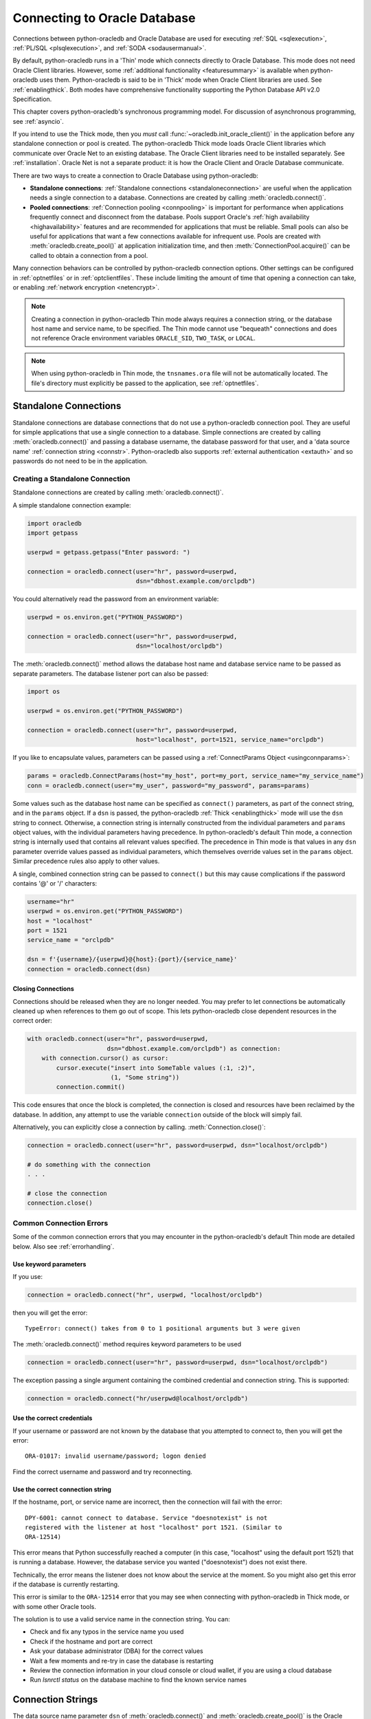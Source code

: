 .. _connhandling:

*****************************
Connecting to Oracle Database
*****************************

Connections between python-oracledb and Oracle Database are used for executing
:ref:`SQL <sqlexecution>`, :ref:`PL/SQL <plsqlexecution>`, and :ref:`SODA
<sodausermanual>`.

By default, python-oracledb runs in a 'Thin' mode which connects directly to
Oracle Database.  This mode does not need Oracle Client libraries.  However,
some :ref:`additional functionality <featuresummary>` is available when
python-oracledb uses them.  Python-oracledb is said to be in 'Thick' mode when
Oracle Client libraries are used.  See :ref:`enablingthick`.  Both modes have
comprehensive functionality supporting the Python Database API v2.0
Specification.

This chapter covers python-oracledb's synchronous programming model. For
discussion of asynchronous programming, see :ref:`asyncio`.

If you intend to use the Thick mode, then you *must* call
:func:`~oracledb.init_oracle_client()` in the application before any standalone
connection or pool is created.  The python-oracledb Thick mode loads Oracle
Client libraries which communicate over Oracle Net to an existing database.
The Oracle Client libraries need to be installed separately.  See
:ref:`installation`.  Oracle Net is not a separate product: it is how the
Oracle Client and Oracle Database communicate.

There are two ways to create a connection to Oracle Database using
python-oracledb:

*  **Standalone connections**: :ref:`Standalone connections <standaloneconnection>`
   are useful when the application needs a single connection to a database.
   Connections are created by calling :meth:`oracledb.connect()`.

*  **Pooled connections**: :ref:`Connection pooling <connpooling>` is important for
   performance when applications frequently connect and disconnect from the database.
   Pools support Oracle's :ref:`high availability <highavailability>` features and are
   recommended for applications that must be reliable.  Small pools can also be
   useful for applications that want a few connections available for infrequent
   use.  Pools are created with :meth:`oracledb.create_pool()` at application
   initialization time, and then :meth:`ConnectionPool.acquire()` can be called to
   obtain a connection from a pool.

Many connection behaviors can be controlled by python-oracledb connection
options.  Other settings can be configured in :ref:`optnetfiles` or in
:ref:`optclientfiles`.  These include limiting the amount of time that opening
a connection can take, or enabling :ref:`network encryption <netencrypt>`.

.. note::

       Creating a connection in python-oracledb Thin mode always requires a
       connection string, or the database host name and service name, to be
       specified.  The Thin mode cannot use "bequeath" connections and does not
       reference Oracle environment variables ``ORACLE_SID``, ``TWO_TASK``,
       or ``LOCAL``.

.. note::

       When using python-oracledb in Thin mode, the ``tnsnames.ora`` file will not
       be automatically located.  The file's directory must explicitly be passed
       to the application, see :ref:`optnetfiles`.

.. _standaloneconnection:

Standalone Connections
======================

Standalone connections are database connections that do not use a
python-oracledb connection pool.  They are useful for simple applications that
use a single connection to a database.  Simple connections are created by
calling :meth:`oracledb.connect()` and passing a database username, the
database password for that user, and a 'data source name' :ref:`connection
string <connstr>`.  Python-oracledb also supports :ref:`external authentication
<extauth>` and so passwords do not need to be in the application.

Creating a Standalone Connection
--------------------------------

Standalone connections are created by calling :meth:`oracledb.connect()`.

A simple standalone connection example:

.. code-block:: python

    import oracledb
    import getpass

    userpwd = getpass.getpass("Enter password: ")

    connection = oracledb.connect(user="hr", password=userpwd,
                                  dsn="dbhost.example.com/orclpdb")

You could alternatively read the password from an environment variable:

.. code-block:: python

    userpwd = os.environ.get("PYTHON_PASSWORD")

    connection = oracledb.connect(user="hr", password=userpwd,
                                  dsn="localhost/orclpdb")

The :meth:`oracledb.connect()` method allows the database host name and
database service name to be passed as separate parameters.  The database
listener port can also be passed:

.. code-block:: python

    import os

    userpwd = os.environ.get("PYTHON_PASSWORD")

    connection = oracledb.connect(user="hr", password=userpwd,
                                  host="localhost", port=1521, service_name="orclpdb")

If you like to encapsulate values, parameters can be passed using a
:ref:`ConnectParams Object <usingconnparams>`:

.. code-block:: python

    params = oracledb.ConnectParams(host="my_host", port=my_port, service_name="my_service_name")
    conn = oracledb.connect(user="my_user", password="my_password", params=params)

Some values such as the database host name can be specified as ``connect()``
parameters, as part of the connect string, and in the ``params`` object.  If a
``dsn`` is passed, the python-oracledb :ref:`Thick <enablingthick>` mode will
use the ``dsn`` string to connect. Otherwise, a connection string is internally
constructed from the individual parameters and ``params`` object values, with
the individual parameters having precedence.  In python-oracledb's default Thin
mode, a connection string is internally used that contains all relevant values
specified.  The precedence in Thin mode is that values in any ``dsn`` parameter
override values passed as individual parameters, which themselves override
values set in the ``params`` object.  Similar precedence rules also apply to
other values.

A single, combined connection string can be passed to ``connect()`` but this
may cause complications if the password contains '@' or '/' characters:

.. code-block:: python

    username="hr"
    userpwd = os.environ.get("PYTHON_PASSWORD")
    host = "localhost"
    port = 1521
    service_name = "orclpdb"

    dsn = f'{username}/{userpwd}@{host}:{port}/{service_name}'
    connection = oracledb.connect(dsn)

Closing Connections
+++++++++++++++++++

Connections should be released when they are no longer needed.  You may prefer
to let connections be automatically cleaned up when references to them go out
of scope.  This lets python-oracledb close dependent resources in the correct
order:

.. code-block:: python

    with oracledb.connect(user="hr", password=userpwd,
                          dsn="dbhost.example.com/orclpdb") as connection:
        with connection.cursor() as cursor:
            cursor.execute("insert into SomeTable values (:1, :2)",
                           (1, "Some string"))
            connection.commit()

This code ensures that once the block is completed, the connection is closed
and resources have been reclaimed by the database. In addition, any attempt to
use the variable ``connection`` outside of the block will simply fail.

Alternatively, you can explicitly close a connection by calling.
:meth:`Connection.close()`:

.. code-block:: python

    connection = oracledb.connect(user="hr", password=userpwd, dsn="localhost/orclpdb")

    # do something with the connection
    . . .

    # close the connection
    connection.close()

.. _connerrors:

Common Connection Errors
------------------------

Some of the common connection errors that you may encounter in the
python-oracledb's default Thin mode are detailed below.  Also see
:ref:`errorhandling`.

Use keyword parameters
++++++++++++++++++++++

If you use:

.. code-block:: python

    connection = oracledb.connect("hr", userpwd, "localhost/orclpdb")

then you will get the error::

    TypeError: connect() takes from 0 to 1 positional arguments but 3 were given

The :meth:`oracledb.connect()` method requires keyword parameters to be used

.. code-block:: python

    connection = oracledb.connect(user="hr", password=userpwd, dsn="localhost/orclpdb")

The exception passing a single argument containing the combined credential and
connection string.  This is supported:

.. code-block:: python

    connection = oracledb.connect("hr/userpwd@localhost/orclpdb")

Use the correct credentials
+++++++++++++++++++++++++++

If your username or password are not known by the database that you attempted
to connect to, then you will get the error::

    ORA-01017: invalid username/password; logon denied

Find the correct username and password and try reconnecting.

Use the correct connection string
+++++++++++++++++++++++++++++++++

If the hostname, port, or service name are incorrect, then the connection will fail
with the error::

    DPY-6001: cannot connect to database. Service "doesnotexist" is not
    registered with the listener at host "localhost" port 1521. (Similar to
    ORA-12514)

This error means that Python successfully reached a computer (in this case,
"localhost" using the default port 1521) that is running a database.  However,
the database service you wanted ("doesnotexist") does not exist there.

Technically, the error means the listener does not know about the service at the
moment.  So you might also get this error if the database is currently restarting.

This error is similar to the ``ORA-12514`` error that you may see when connecting
with python-oracledb in Thick mode, or with some other Oracle tools.

The solution is to use a valid service name in the connection string. You can:

- Check and fix any typos in the service name you used

- Check if the hostname and port are correct

- Ask your database administrator (DBA) for the correct values

- Wait a few moments and re-try in case the database is restarting

- Review the connection information in your cloud console or cloud wallet, if
  you are using a cloud database

- Run `lsnrctl status` on the database machine to find the known service names


.. _connstr:

Connection Strings
==================

The data source name parameter ``dsn`` of :meth:`oracledb.connect()` and
:meth:`oracledb.create_pool()` is the Oracle Database connection string
that identifies which database service to connect to.  The ``dsn`` string can be
one of:

* An Oracle Easy Connect string
* An Oracle Net Connect Descriptor string
* A Net Service Name mapping to a connect descriptor

For more information about naming methods, see `Oracle Net Service Reference
<https://www.oracle.com/pls/topic/lookup?ctx=dblatest&id=GUID-E5358DEA-D619-4B7B-A799-3D2F802500F1>`__.

.. _easyconnect:

Easy Connect Syntax for Connection Strings
------------------------------------------

An Easy Connect string is often the simplest connection string to use for the
data source name parameter ``dsn`` of :meth:`oracledb.connect()` and
:meth:`oracledb.create_pool()`.  This method does not need configuration files
such as ``tnsnames.ora``.

For example, to connect to the Oracle Database service ``orclpdb`` that is
running on the host ``dbhost.example.com`` with the default Oracle
Database port 1521, use:

.. code-block:: python

    connection = oracledb.connect(user="hr", password=userpwd,
                                  dsn="dbhost.example.com/orclpdb")

If the database is using a non-default port, it must be specified:

.. code-block:: python

    connection = oracledb.connect(user="hr", password=userpwd,
                                  dsn="dbhost.example.com:1984/orclpdb")

The Easy Connect syntax supports Oracle Database service names.  It cannot be
used with the older System Identifiers (SID).

The latest `Easy Connect Plus
<https://www.oracle.com/pls/topic/lookup?ctx=dblatest&
id=GUID-8C85D289-6AF3-41BC-848B-BF39D32648BA>`__ syntax allows the use of
multiple hosts or ports, along with optional entries for the wallet location,
the distinguished name of the database server, and even allows some network
configuration options be set. This means that a :ref:`sqlnet.ora <optnetfiles>`
file is not needed for some common connection scenarios.

In python-oracledb Thin mode, any unknown Easy Connect options are ignored and
are not passed to the database.  See :ref:`Connection String Differences
<diffconnstr>` for more information.

In python-oracledb Thick mode, it is the Oracle Client libraries that parse the
Easy Connect string.  Check the Easy Connect Naming method in `Oracle Net
Service Administrator's Guide
<https://www.oracle.com/pls/topic/lookup?ctx=dblatest&
id=GUID-B0437826-43C1-49EC-A94D-B650B6A4A6EE>`__ for the syntax to use in your
version of the Oracle Client libraries.

.. _netservice:

Net Service Names for Connection Strings
----------------------------------------

Connect Descriptor Strings are commonly stored in a :ref:`tnsnames.ora
<optnetfiles>` file and associated with a Net Service Name.  This name can be
used directly for the data source name parameter ``dsn`` of
:meth:`oracledb.connect()` and :meth:`oracledb.create_pool()`.  For example,
given a file ``/opt/oracle/config/tnsnames.ora`` with the following contents::

    ORCLPDB =
      (DESCRIPTION =
        (ADDRESS = (PROTOCOL = TCP)(HOST = dbhost.example.com)(PORT = 1521))
        (CONNECT_DATA =
          (SERVER = DEDICATED)
          (SERVICE_NAME = orclpdb)
        )
      )

Then you could connect in python-oracledb Thin mode by using the following code:

.. code-block:: python

    connection = oracledb.connect(user="hr", password=userpwd, dsn="orclpdb",
                                  config_dir="/opt/oracle/config")

More options for how python-oracledb locates ``tnsnames.ora`` files is detailed
in :ref:`optnetfiles`.  Note in python-oracledb Thick mode, the configuration
directory must be set during initialization, not at connection time.

For more information about Net Service Names, see
`Database Net Services Reference
<https://www.oracle.com/pls/topic/lookup?ctx=dblatest&id=GUID-12C94B15-2CE1-4B98-9D0C-8226A9DDF4CB>`__.

Oracle Net Connect Descriptor Strings
-------------------------------------

Full Connect Descriptor strings can be embedded directly in python-oracledb
applications:

.. code-block:: python

    dsn = """(DESCRIPTION=
                 (FAILOVER=on)
                 (ADDRESS_LIST=
                   (ADDRESS=(PROTOCOL=tcp)(HOST=sales1-svr)(PORT=1521))
                   (ADDRESS=(PROTOCOL=tcp)(HOST=sales2-svr)(PORT=1521)))
                 (CONNECT_DATA=(SERVICE_NAME=sales.example.com)))"""

    connection = oracledb.connect(user="hr", password=userpwd, dsn=dsn)

The :meth:`oracledb.ConnectParams()` and :meth:`ConnectParams.get_connect_string()`
functions can be used to construct a connect descriptor string from the
individual components, see :ref:`usingconnparams`.  For example:

.. code-block:: python

    cp = oracledb.ConnectParams(host="dbhost.example.com", port=1521, service_name="orclpdb")
    dsn = cp.get_connect_string()
    print(dsn)

This prints::

    (DESCRIPTION=(ADDRESS_LIST=(ADDRESS=(PROTOCOL=tcp)(HOST=dbhost.example.com)(PORT=1521)))(CONNECT_DATA=(SERVICE_NAME=orclpdb))(SECURITY=(SSL_SERVER_DN_MATCH=True)))


JDBC and Oracle SQL Developer Connection Strings
------------------------------------------------

The python-oracledb connection string syntax is different from Java JDBC and the
common Oracle SQL Developer syntax.  If these JDBC connection strings reference
a service name like::

    jdbc:oracle:thin:@hostname:port/service_name

For example::

    jdbc:oracle:thin:@dbhost.example.com:1521/orclpdb

then use Oracle's Easy Connect syntax in python-oracledb:

.. code-block:: python

    connection = oracledb.connect(user="hr", password=userpwd,
                                  dsn="dbhost.example.com:1521/orclpdb")

Alternatively, if a JDBC connection string uses an old-style Oracle Database
SID "system identifier", and the database does not have a service name::

    jdbc:oracle:thin:@hostname:port:sid

For example::

    jdbc:oracle:thin:@dbhost.example.com:1521:orcl

then connect by using the ``sid`` parameter:

.. code-block:: python

    connection = oracledb.connect(user="hr", password=userpwd,
                                  host="dbhost.example.com", port=1521, sid="orcl")

Alternatively, create a ``tnsnames.ora`` (see :ref:`optnetfiles`) entry, for
example::

    finance =
     (DESCRIPTION =
       (ADDRESS = (PROTOCOL = TCP)(HOST = dbhost.example.com)(PORT = 1521))
       (CONNECT_DATA =
         (SID = ORCL)
       )
     )

This can be referenced in python-oracledb:

.. code-block:: python

    connection = oracledb.connect(user="hr", password=userpwd, dsn="finance")

.. _usingconnparams:

Using the ConnectParams Builder Class
======================================

The :ref:`ConnectParams class <connparam>` allows you to define connection
parameters in a single place.  The :func:`oracledb.ConnectParams()` function
returns a ``ConnectParams`` object.  The object can be passed to
:func:`oracledb.connect()`. For example:

.. code-block:: python

    cp = oracledb.ConnectParams(user="hr", password=userpwd,
                                host="dbhost", port=1521, service_name="orclpdb")
    connection = oracledb.connect(params=cp)

The use of the ConnectParams class is optional because you can pass the same
parameters directly to :func:`~oracledb.connect()`.  For example, the code above
is equivalent to:

.. code-block:: python

    connection = oracledb.connect(user="hr", password=userpwd,
                                  host="dbhost", port=1521, service_name="orclpdb")


If you want to keep credentials separate, you can use ConnectParams just to
encapsulate connection string components:

.. code-block:: python

    cp = oracledb.ConnectParams(host="dbhost", port=1521, service_name="orclpdb")
    connection = oracledb.connect(user="hr", password=userpwd, params=cp)

You can use :meth:`ConnectParams.get_connect_string()` to get a connection
string from a ConnectParams object:

.. code-block:: python

    cp = oracledb.ConnectParams(host="dbhost", port="my_port", service_name="my_service_name")
    dsn = cp.get_connect_string()
    connection = oracledb.connect(user="hr", password=userpwd, dsn=dsn)

To parse a connection string and store components as attributes:

.. code-block:: python

    cp = oracledb.ConnectParams()
    cp.parse_connect_string("host.example.com:1522/orclpdb")

Most parameter values of :func:`oracledb.ConnectParams()` are gettable as
attributes. For example, to get the stored host name:

.. code-block:: python

    print(cp.host)

Attributes such as the password are not gettable.

You can set individual default attributes using :meth:`ConnectParams.set()`:

.. code-block:: python

    cp = oracledb.ConnectParams(host="localhost", port=1521, service_name="orclpdb")

    # set a new port
    cp.set(port=1522)

    # change both the port and service name
    cp.set(port=1523, service_name="orclpdb")

Note :meth:`ConnectParams.set()` has no effect after
:meth:`ConnectParams.parse_connect_string()` has been called.

Some values such as the database host name can be specified as
:func:`oracledb.connect()`, parameters, as part of the connect string, and in
the ``params`` object.  If a ``dsn`` is passed, the python-oracledb :ref:`Thick
<enablingthick>` mode will use the ``dsn`` string to connect. Otherwise, a
connection string is internally constructed from the individual parameters and
``params`` object values, with the individual parameters having precedence.  In
python-oracledb's default Thin mode, a connection string is internally used
that contains all relevant values specified.  The precedence in Thin mode is
that values in any ``dsn`` parameter override values passed as individual
parameters, which themselves override values set in the ``params`` object.
Similar precedence rules also apply to other values.

The :meth:`ConnectParams.parse_dsn_with_credentials()` can be used to extract
the username, password and connection string from a DSN:

.. code-block:: python

    cp = oracledb.ConnectParams()
    (un,pw,cs) = cp.parse_dsn_with_credentials("scott/tiger@localhost/orclpdb")

Empty values are returned as ``None``.

When creating a standalone connection or connection pool the equivalent
internal extraction is done automatically when a value is passed to the ``dsn``
parameter of :meth:`oracledb.connect()` or :meth:`oracledb.create_pool()` but
no value is passed to the ``user`` password.

.. _connpooling:

Connection Pooling
==================

Python-oracledb's connection pooling lets applications create and maintain a
pool of open connections to the database.  Connection pooling is available in
both Thin and :ref:`Thick <enablingthick>` modes.  Connection pooling is
important for performance and scalability when applications need to handle a
large number of users who do database work for short periods of time but have
relatively long periods when the connections are not needed.  The high
availability features of pools also make small pools useful for applications
that want a few connections available for infrequent use and requires them to
be immediately usable when acquired.

In python-oracledb Thick mode, the pool implementation uses Oracle's `session
pool technology <https://www.oracle.com/pls/topic/lookup?ctx=dblatest&
id=GUID-F9662FFB-EAEF-495C-96FC-49C6D1D9625C>`__ which supports additional
Oracle Database features, for example some advanced :ref:`high availability
<highavailability>` features.

Creating a Connection Pool
--------------------------

A connection pool is created by calling :meth:`oracledb.create_pool()`.
Various pool options can be specified as described in
:meth:`~oracledb.create_pool()` and detailed below.

For example, to create a pool that initially contains one connection but
can grow up to five connections:

.. code-block:: python

    pool = oracledb.create_pool(user="hr", password=userpwd, dsn="dbhost.example.com/orclpdb",
                                min=1, max=5, increment=1)

After the pool has been created, your application can get a connection from
it by calling :meth:`ConnectionPool.acquire()`:

.. code-block:: python

    connection = pool.acquire()

These connections can be used in the same way that :ref:`standaloneconnection`
are used.

By default, :meth:`~ConnectionPool.acquire()` calls wait for a connection
to be available before returning to the application.  A connection will be
available if the pool currently has idle connections, when another user
returns a connection to the pool, or after the pool grows.  Waiting allows
applications to be resilient to temporary spikes in connection load.  Users
may have to wait a brief time to get a connection but will not experience
connection failures.

You can change the behavior of :meth:`~ConnectionPool.acquire()` by setting the
``getmode`` option during pool creation.  For example, the option can be
set so that if all the connections are currently in use by the application, any
additional :meth:`~ConnectionPool.acquire()` call will return an error
immediately.

.. code-block:: python

    pool = oracledb.create_pool(user="hr", password=userpwd, dsn="dbhost.example.com/orclpdb",
                                min=2, max=5, increment=1,
                                getmode=oracledb.POOL_GETMODE_NOWAIT)

Note that when using this option value in Thick mode with Oracle Client
libraries 12.2 or earlier, the :meth:`~ConnectionPool.acquire()` call will
still wait if the pool can grow.  However, you will get an error immediately if
the pool is at its maximum size.  With newer Oracle Client libraries and with
Thin mode, an error will be returned if the pool has to, or cannot, grow.

When your application has finished performing all required database operations,
the pooled connection should be released to make it available for other users
of the pool.  You can do this with :meth:`ConnectionPool.release()` or
:meth:`Connection.close()`.  Alternatively you may prefer to let pooled
connections be closed implicitly at the end of scope.  For example, by using a
``with`` statement:

.. code-block:: python

    with pool.acquire() as connection:
        with connection.cursor() as cursor:
            for result in cursor.execute("select * from mytab"):
                print(result)

At application shutdown, the connection pool can be completely closed using
:meth:`ConnectionPool.close()`:

.. code-block:: python

    pool.close()

To force immediate pool termination when connections are still in use, execute:

.. code-block:: python

    pool.close(force=True)

See `connection_pool.py
<https://github.com/oracle/python-oracledb/tree/main/samples/connection_pool.py>`__
for a runnable example of connection pooling.

**Connection Pool Growth**

At pool creation, ``min`` connections are established to the database.  When a
pool needs to grow, new connections are created automatically limited by the
``max`` size.  The pool ``max`` size restricts the number of application users
that can do work in parallel on the database.

The number of connections opened by a pool can shown with the attribute.
:attr:`ConnectionPool.opened`.  The number of connections the application has
obtained with :meth:`~ConnectionPool.acquire()` can be shown with
:attr:`ConnectionPool.busy`.  The difference in values is the number of
connections unused or 'idle' in the pool.  These idle connections may be
candidates for the pool to close, depending on the pool configuration.

Pool growth is normally initiated when :meth:`~ConnectionPool.acquire()` is
called and there are no idle connections in the pool that can be returned to
the application.  The number of new connections created internally will be the
value of the :meth:`~oracledb.create_pool()` parameter ``increment``.

Depending on whether Thin or Thick mode is used and on the pool creation
``getmode`` value that is set, any :meth:`~ConnectionPool.acquire()` call that
initiates pool growth may wait until all ``increment`` new connections are
internally opened.  However, in this case the cost is amortized because later
:meth:`~ConnectionPool.acquire()` calls may not have to wait and can
immediately return an available connection.  Some users set larger
``increment`` values even for fixed-size pools because it can help a pool
re-establish itself if all connections become invalid, for example after a
network dropout.  In the common case of Thin mode with the default ``getmode``
of ``POOL_GETMODE_WAIT``, any :meth:`~ConnectionPool.acquire()` call that
initiates pool growth will return after the first new connection is created,
regardless of how big ``increment`` is.  The pool will then continue to
re-establish connections in a background thread.

A connection pool can shrink back to its minimum size ``min`` when connections
opened by the pool are not used by the application.  This frees up database
resources while allowing pools to retain connections for active users.  If
connections are idle in the pool (i.e. not currently acquired by the
application) and are unused for longer than the pool creation attribute
``timeout`` value, then they will be closed.  The check occurs every
``timeout`` interval and hence in the worst case it may take twice the
``timeout`` time to close the idle connections.  The default ``timeout`` is 0
seconds signifying an infinite time and meaning idle connections will never be
closed.

In python-oracledb Thick mode, the pool creation parameter
``max_lifetime_session`` also allows pools to shrink.  This parameter bounds
the total length of time that a connection can exist starting from the time the
pool created it.  If a connection was created ``max_lifetime_session`` or
longer seconds ago, then it will be closed when it is idle in the pool.  In the
case when ``timeout`` and ``max_lifetime_session`` are both set, the connection
will be terminated if either the idle timeout happens or the max lifetime
setting is exceeded.  Note that when using python-oracledb in Thick mode with
Oracle Client libraries prior to 21c, pool shrinkage is only initiated when the
pool is accessed so pools in fully dormant applications will not shrink until
the application is next used.

For pools created with :ref:`external authentication <extauth>`, with
:ref:`homogeneous <connpooltypes>` set to False, or when using :ref:`drcp`,
then the number of connections opened at pool creation is zero even if a larger
value is specified for ``min``.  Also, in these cases the pool increment unit
is always 1 regardless of the value of ``increment``.

**Pool Connection Health**

Before :meth:`ConnectionPool.acquire()` returns, python-oracledb does a
lightweight check similar to :meth:`Connection.is_healthy()` to see if the
network transport for the selected connection is still open.  If it is not,
then :meth:`~ConnectionPool.acquire()` will clean up the connection and return
a different one.

This check will not detect cases such as where the database session has been
terminated by the DBA, or reached a database resource manager quota limit.  To
help in those cases, :meth:`~ConnectionPool.acquire()` will also do a full
:ref:`round-trip <roundtrips>` database ping similar to
:meth:`Connection.ping()` when it is about to return a connection that was idle
in the pool (i.e. not currently acquired by the application) for
:data:`ConnectionPool.ping_interval` seconds.  If the ping fails, the
connection will be discarded and another one obtained before
:meth:`~ConnectionPool.acquire()` returns to the application.

Because this full ping is time based and may not occur for each
:meth:`~ConnectionPool.acquire()`, the application may still get an unusable
connection.  Also, network timeouts and session termination may occur between
the calls to :meth:`~ConnectionPool.acquire()` and :meth:`Cursor.execute()`.
To handle these cases, applications need to check for errors after each
:meth:`~Cursor.execute()` and make application-specific decisions about
retrying work if there was a connection failure.  When using python-oracledb in
Thick mode, Oracle Database features like :ref:`Application Continuity
<highavailability>` can do this automatically in some cases.

You can explicitly initiate a full round-trip ping at any time with
:meth:`Connection.ping()` to check connection liveness but the overuse will
impact performance and scalability.

Ensure that the :ref:`firewall <hanetwork>`, `resource manager
<https://www.oracle.com/pls/topic/lookup?ctx=dblatest&id=GUID-2BEF5482-CF97-4A85-BD90-9195E41E74EF>`__
or user profile `IDLE_TIME
<https://www.oracle.com/pls/topic/lookup?ctx=dblatest&id=GUID-ABC7AE4D-64A8-4EA9-857D-BEF7300B64C3>`__
do not expire idle sessions, since this will require connections to be recreated
which will impact performance and scalability.

A pool's internal connection re-establishment after lightweight and full pings
can mask performance-impacting configuration issues such as firewalls
terminating connections.  You should monitor `AWR
<https://www.oracle.com/pls/topic/lookup?ctx=dblatest&id=GUID-56AEF38E-9400-427B-A818-EDEC145F7ACD>`__
reports for an unexpectedly large connection rate.

.. _connpoolsize:

Connection Pool Sizing
----------------------

The Oracle Real-World Performance Group's recommendation is to use fixed size
connection pools.  The values of ``min`` and ``max`` should be the same.  When
using older versions of Oracle Client libraries the ``increment`` parameter
will need to be zero (which is internally treated as a value of one), but
otherwise you may prefer a larger size since this will affect how the
connection pool is re-established after, for example, a network dropout
invalidates all connections.

Fixed size pools avoid connection storms on the database which can decrease
throughput.  See `Guideline for Preventing Connection Storms: Use Static Pools
<https://www.oracle.com/pls/topic/lookup?ctx=dblatest&id=GUID-7DFBA826-7CC0-4D16-B19C-31D168069B54>`__,
which contains more details about sizing of pools.  Having a fixed size will
also guarantee that the database can handle the upper pool size.  For example,
if a dynamically sized pool needs to grow but the database resources are
limited, then :meth:`ConnectionPool.acquire()` may return errors such as
``ORA-28547``.  With a fixed pool size, this class of error will occur when the
pool is created, allowing you to change the pool size or reconfigure the
database before users access the application.  With a dynamically growing pool,
the error may occur much later while the application is in use.

The Real-World Performance Group also recommends keeping pool sizes small because
they may perform better than larger pools. The pool attributes should be
adjusted to handle the desired workload within the bounds of available resources
in python-oracledb and the database.

.. _poolreconfiguration:

Connection Pool Reconfiguration
-------------------------------

Some pool settings can be changed dynamically with
:meth:`ConnectionPool.reconfigure()`.  This allows the pool size and other
attributes to be changed during application runtime without needing to restart
the pool or application.

For example a pool's size can be changed like:

.. code-block:: python

    pool.reconfigure(min=10, max=10, increment=0)

After any size change has been processed, reconfiguration on the other
parameters is done sequentially. If an error such as an invalid value occurs
when changing one attribute, then an exception will be generated but any already
changed attributes will retain their new values.

During reconfiguration of a pool's size, the behavior of
:meth:`ConnectionPool.acquire()` depends on the pool creation ``getmode`` value
in effect when :meth:`~ConnectionPool.acquire()` is called, see
:meth:`ConnectionPool.reconfigure()`.  Closing connections or closing the pool
will wait until after pool reconfiguration is complete.

Calling ``reconfigure()`` is the only way to change a pool's ``min``, ``max``
and ``increment`` values.  Other attributes such as
:data:`~ConnectionPool.wait_timeout` can be passed to ``reconfigure()`` or they
can be set directly, for example:

.. code-block:: python

    pool.wait_timeout = 1000

.. _sessioncallback:

Session Callbacks for Setting Pooled Connection State
-----------------------------------------------------

Applications can set "session" state in each connection.  Examples of session
state are NLS globalization settings from ``ALTER SESSION`` statements.  Pooled
connections will retain their session state after they have been released back
to the pool.  However, because pools can grow or connections in the pool can
be recreated, there is no guarantee a subsequent
:meth:`~ConnectionPool.acquire()` call will return a database connection that
has any particular state.

The :meth:`~oracledb.create_pool()` parameter ``session_callback`` enables
efficient setting of session state so that connections have a known session
state, without requiring that state to be explicitly set after every
:meth:`~ConnectionPool.acquire()` call.  The callback is internally invoked
when :meth:`~ConnectionPool.acquire()` is called and runs first.

The session callback can be a Python function or a PL/SQL procedure.

Connections can also be tagged when they are released back to the pool.  The
tag is a user-defined string that represents the session state of the
connection.  When acquiring connections, a particular tag can be requested.  If
a connection with that tag is available, it will be returned.  If not, then
another session will be returned.  By comparing the actual and requested tags,
applications can determine what exact state a session has, and make any
necessary changes.

Connection tagging and PL/SQL callbacks are only available in python-oracledb
Thick mode.  Python callbacks can be used in python-oracledb Thin and Thick
modes.

There are three common scenarios for ``session_callback``:

- When all connections in the pool should have the same state, use a
  Python callback without tagging.

- When connections in the pool require different state for different users, use
  a Python callback with tagging.

- With :ref:`drcp`, use a PL/SQL callback with tagging.

Python Callback
+++++++++++++++

If the ``session_callback`` parameter is a Python procedure, it will be called
whenever :meth:`~ConnectionPool.acquire()` will return a newly created database
connection that has not been used before.  It is also called when connection
tagging is being used and the requested tag is not identical to the tag in the
connection returned by the pool.

An example is:

.. code-block:: python

    # Set the NLS_DATE_FORMAT for a session
    def init_session(connection, requested_tag):
        with connection.cursor() as cursor:
            cursor.execute("alter session set nls_date_format = 'YYYY-MM-DD HH24:MI'")

    # Create the pool with session callback defined
    pool = oracledb.create_pool(user="hr", password=userpwd, dsn="localhost/orclpdb",
                                session_callback=init_session)

    # Acquire a connection from the pool (will always have the new date format)
    connection = pool.acquire()

If needed, the ``init_session()`` procedure is called internally before
:meth:`~ConnectionPool.acquire()` returns.  It will not be called when
previously used connections are returned from the pool.  This means that the
ALTER SESSION does not need to be executed after every
:meth:`~ConnectionPool.acquire()` call.  This improves performance and
scalability.

In this example tagging was not being used, so the ``requested_tag`` parameter
is ignored.

Note that if you need to execute multiple SQL statements in the callback, use an
anonymous PL/SQL block to save :ref:`round-trips <roundtrips>` of repeated
``execute()`` calls.  With ALTER SESSION, pass multiple settings in the one
statement:

.. code-block:: python

    cursor.execute("""
            begin
                execute immediate
                        'alter session set nls_date_format = ''YYYY-MM-DD''
                                           nls_language = AMERICAN';
                -- other SQL statements could be put here
            end;""")

.. _conntagging:

Connection Tagging
++++++++++++++++++

Connection tagging is used when connections in a pool should have differing
session states.  In order to retrieve a connection with a desired state, the
``tag`` attribute in :meth:`~ConnectionPool.acquire()` needs to be set.

.. note::

    Connection tagging is only supported in the python-oracledb Thick mode. See
    :ref:`enablingthick` .

When python-oracledb is using Oracle Client libraries 12.2 or later, then
python-oracledb uses 'multi-property tags' and the tag string must be of the
form of one or more "name=value" pairs separated by a semi-colon, for example
``"loc=uk;lang=cy"``.

When a connection is requested with a given tag, and a connection with that tag
is not present in the pool, then a new connection, or an existing connection
with cleaned session state, will be chosen by the pool and the session callback
procedure will be invoked.  The callback can then set desired session state and
update the connection's tag.  However, if the ``matchanytag`` parameter of
:meth:`~ConnectionPool.acquire()` is True, then any other tagged connection may
be chosen by the pool and the callback procedure should parse the actual and
requested tags to determine which bits of session state should be reset.

The example below demonstrates connection tagging:

.. code-block:: python

    def init_session(connection, requested_tag):
        if requested_tag == "NLS_DATE_FORMAT=SIMPLE":
            sql = "ALTER SESSION SET NLS_DATE_FORMAT = 'YYYY-MM-DD'"
        elif requested_tag == "NLS_DATE_FORMAT=FULL":
            sql = "ALTER SESSION SET NLS_DATE_FORMAT = 'YYYY-MM-DD HH24:MI'"
        cursor = connection.cursor()
        cursor.execute(sql)
        connection.tag = requested_tag

    pool = oracledb.create_pool(user="hr", password=userpwd, dsn="orclpdb",
                                 session_callback=init_session)

    # Two connections with different session state:
    connection1 = pool.acquire(tag="NLS_DATE_FORMAT=SIMPLE")
    connection2 = pool.acquire(tag="NLS_DATE_FORMAT=FULL")

See `session_callback.py
<https://github.com/oracle/python-oracledb/tree/main/
samples/session_callback.py>`__ for an example.

PL/SQL Callback
+++++++++++++++

.. note::

    PL/SQL Callbacks are only supported in the python-oracledb Thick mode. See
    :ref:`enablingthick`.

When python-oracledb uses Oracle Client 12.2 or later, the session callback can
also be the name of a PL/SQL procedure.  A PL/SQL callback will be initiated
only when the tag currently associated with a connection does not match the tag
that is requested.  A PL/SQL callback is most useful when using :ref:`drcp`
because DRCP does not require a :ref:`round-trip <roundtrips>` to invoke a
PL/SQL session callback procedure.

The PL/SQL session callback should accept two VARCHAR2 arguments:

.. code-block:: sql

    PROCEDURE myPlsqlCallback (
        requestedTag IN  VARCHAR2,
        actualTag    IN  VARCHAR2
    );

The logic in this procedure can parse the actual tag in the session that has
been selected by the pool and compare it with the tag requested by the
application.  The procedure can then change any state required before the
connection is returned to the application from
:meth:`~ConnectionPool.acquire()`.

If the ``matchanytag`` attribute of :meth:`~ConnectionPool.acquire()` is
*True*, then a connection with any state may be chosen by the pool.

Oracle 'multi-property tags' must be used.  The tag string must be of the form
of one or more "name=value" pairs separated by a semi-colon, for example
``"loc=uk;lang=cy"``.

In python-oracledb set ``session_callback`` to the name of the PL/SQL
procedure. For example:

.. code-block:: python

    pool = oracledb.create_pool(user="hr", password=userpwd,
                                 dsn="dbhost.example.com/orclpdb:pooled",
                                 session_callback="MyPlsqlCallback")

    connection = pool.acquire(tag="NLS_DATE_FORMAT=SIMPLE",
                              # DRCP options, if you are using DRCP
                              cclass='MYCLASS',
                              purity=oracledb.ATTR_PURITY_SELF)

See `session_callback_plsql.py
<https://github.com/oracle/python-oracledb/tree/main/
samples/session_callback_plsql.py>`__ for an example.

.. _connpooltypes:

Heterogeneous and Homogeneous Connection Pools
----------------------------------------------

By default, connection pools are 'homogeneous', meaning that all connections
use the same database credentials.  Both python-oracledb Thin and :ref:`Thick
<enablingthick>` modes support homogeneous pools.

**Creating Heterogeneous Pools**

The python-oracledb Thick mode additionally supports Heterogeneous pools,
allowing different user names and passwords to be passed to each
:meth:`~ConnectionPool.acquire()` call.

To create an heterogeneous pool, set the :meth:`~oracledb.create_pool()`
parameter ``homogeneous`` to False:

.. code-block:: python

    pool = oracledb.create_pool(dsn="dbhost.example.com/orclpdb", homogeneous=False)
    connection = pool.acquire(user="hr", password=userpwd)

.. _usingpoolparams:

Using the PoolParams Builder Class
----------------------------------

The :ref:`PoolParams class <poolparam>` allows you to define connection and
pool parameters in a single place.  The :func:`oracledb.PoolParams()` function
returns a ``PoolParams`` object.  This is a subclass of the :ref:`ConnectParams
class <connparam>` with additional pool-specific attributes such as the pool
size.  A ``PoolParams`` object can be passed to
:func:`oracledb.create_pool()`. For example:

.. code-block:: python

    pp = oracledb.PoolParams(min=1, max=2, increment=1)
    pool = oracledb.create_pool(user="hr", password=userpw, dsn="dbhost.example.com/orclpdb",
                                params=pp)

The use of the PoolParams class is optional because you can pass the same
parameters directly to :func:`~oracledb.create_pool()`.  For example, the code
above is equivalent to:

.. code-block:: python

    pool = oracledb.create_pool(user="hr", password=userpw, dsn="dbhost.example.com/orclpdb",
                                min=1, max=2, increment=1)

Most PoolParams arguments are gettable as properties.  They may be set
individually using the ``set()`` method:

.. code-block:: python

    pp = oracledb.PoolParams()
    pp.set(min=5)
    print(pp.min) # 5

Some values such as the database host name, can be specified as
:func:`oracledb.create_pool()` parameters, as part of the connect string, and
in the ``params`` object.  If a ``dsn`` is passed, the python-oracledb
:ref:`Thick <enablingthick>` mode will use the ``dsn`` string to connect.
Otherwise, a connection string is internally constructed from the individual
parameters and ``params`` object values, with the individual parameters having
precedence.  In python-oracledb's default Thin mode, a connection string is
internally used that contains all relevant values specified.  The precedence in
Thin mode is that values in any ``dsn`` parameter override values passed as
individual parameters, which themselves override values set in the ``params``
object.  Similar precedence rules also apply to other values.

.. _drcp:

Database Resident Connection Pooling (DRCP)
===========================================

`Database Resident Connection Pooling (DRCP)
<https://www.oracle.com/pls/topic/lookup?ctx=dblatest&
id=GUID-015CA8C1-2386-4626-855D-CC546DDC1086>`__ enables database resource
sharing for applications which use a large number of connections that run in
multiple client processes or run on multiple middle-tier application servers.
By default, each connection from Python will use one database server process.
DRCP allows pooling of these server processes.  This reduces the amount of
memory required on the database host.  The DRCP pool can be shared by multiple
applications.

DRCP is useful for applications which share the same database credentials, have
similar session settings (for example date format settings or PL/SQL package
state), and where the application gets a database connection, works on it for a
relatively short duration, and then releases it.

For efficiency, it is recommended that DRCP connections should be used in
conjunction with python-oracledb's local :ref:`connection pool <connpooling>`.
However, although using DRCP with standalone connections is not as efficient
it does allow the database to reuse database server processes which can provide
a performance benefit for applications that cannot use a local connection pool.

Although applications can choose whether or not to use pooled connections at
runtime, care must be taken to configure the database appropriately for the
number of expected connections, and also to stop inadvertent use of non-DRCP
connections leading to a database server resource shortage. Conversely, avoid
using DRCP connections for long-running operations.

For more information about DRCP, see `Oracle Database Concepts Guide
<https://www.oracle.com/pls/topic/lookup?ctx=dblatest&
id=GUID-531EEE8A-B00A-4C03-A2ED-D45D92B3F797>`__ and for DRCP Configuration,
see `Oracle Database Administrator's Guide
<https://www.oracle.com/pls/topic/lookup?ctx=dblatest&
id=GUID-82FF6896-F57E-41CF-89F7-755F3BC9C924>`__.

Using DRCP with python-oracledb applications involves the following steps:

1. Configuring and enabling DRCP in the database
2. Configuring the application to use a DRCP connection
3. Deploying the application

Enabling DRCP in Oracle Database
--------------------------------

Every Oracle Database uses a single, default DRCP connection pool.  From Oracle
Database 21c, each pluggable database can optionally have its own pool.  Note
that DRCP is already enabled in Oracle Autonomous Database and pool management
is different to the steps below.

DRCP pools can be configured and administered by a DBA using the
``DBMS_CONNECTION_POOL`` package:

.. code-block:: sql

    EXECUTE DBMS_CONNECTION_POOL.CONFIGURE_POOL(
        pool_name => 'SYS_DEFAULT_CONNECTION_POOL',
        minsize => 4,
        maxsize => 40,
        incrsize => 2,
        session_cached_cursors => 20,
        inactivity_timeout => 300,
        max_think_time => 600,
        max_use_session => 500000,
        max_lifetime_session => 86400)

Alternatively, the method ``DBMS_CONNECTION_POOL.ALTER_PARAM()`` can
set a single parameter:

.. code-block:: sql

    EXECUTE DBMS_CONNECTION_POOL.ALTER_PARAM(
        pool_name => 'SYS_DEFAULT_CONNECTION_POOL',
        param_name => 'MAX_THINK_TIME',
        param_value => '1200')

The ``inactivity_timeout`` setting terminates idle pooled servers, helping
optimize database resources.  To avoid pooled servers permanently being held
onto by a selfish Python script, the ``max_think_time`` parameter can be set.
The parameters ``num_cbrok`` and ``maxconn_cbrok`` can be used to distribute
the persistent connections from the clients across multiple brokers.  This may
be needed in cases where the operating system per-process descriptor limit is
small.  Some customers have found that having several connection brokers
improves performance.  The ``max_use_session`` and ``max_lifetime_session``
parameters help protect against any unforeseen problems affecting server
processes.  The default values will be suitable for most users.  See the
`Oracle DRCP documentation
<https://www.oracle.com/pls/topic/lookup?ctx=dblatest&
id=GUID-015CA8C1-2386-4626-855D-CC546DDC1086>`__ for details on parameters.

In general, if pool parameters are changed, then the pool should be restarted.
Otherwise, server processes will continue to use old settings.

There is a ``DBMS_CONNECTION_POOL.RESTORE_DEFAULTS()`` procedure to
reset all values.

When DRCP is used with RAC, each database instance has its own connection
broker and pool of servers.  Each pool has the identical configuration.  For
example, all pools start with ``minsize`` server processes.  A single
DBMS_CONNECTION_POOL command will alter the pool of each instance at the same
time.  The pool needs to be started before connection requests begin.  The
command below does this by bringing up the broker, which registers itself with
the database listener:

.. code-block:: sql

    EXECUTE DBMS_CONNECTION_POOL.START_POOL()

Once enabled this way, the pool automatically restarts when the database
instance restarts, unless explicitly stopped with the
``DBMS_CONNECTION_POOL.STOP_POOL()`` command:

.. code-block:: sql

    EXECUTE DBMS_CONNECTION_POOL.STOP_POOL()

The pool cannot be stopped while connections are open.

Coding Applications to use DRCP
-------------------------------

To use DRCP, application connection establishment must request a DRCP pooled
server.  The best practice is also to specify a user-chosen connection class
name when creating a connection pool.  A 'purity' of the connection session
state can optionally be specified. See the Oracle Database documentation on
`benefiting from scalability <https://www.oracle.com/pls/topic/lookup?ctx=
dblatest&id=GUID-661BB906-74D2-4C5D-9C7E-2798F76501B3>`__ for more information
on purity and connection classes.

**Requesting a Pooled Server**

To request a DRCP pooled server, you can:

- Use a specific connection string in :meth:`oracledb.create_pool()` or
  :meth:`oracledb.connect()`. For example with the
  :ref:`Easy Connect syntax <easyconnect>`:

  .. code-block:: python

        pool = oracledb.create_pool(user="hr", password=userpwd, dsn="dbhost.example.com/orclpdb:pooled",
                                    min=2, max=5, increment=1,
                                    cclass="MYAPP")

- Alternatively, add ``(SERVER=POOLED)`` to the connect descriptor such as
  used in an Oracle Network configuration file ``tnsnames.ora``::

    customerpool = (DESCRIPTION=(ADDRESS=(PROTOCOL=tcp)
              (HOST=dbhost.example.com)
              (PORT=1521))(CONNECT_DATA=(SERVICE_NAME=CUSTOMER)
              (SERVER=POOLED)))

- Another way to use a DRCP pooled server is to set the ``server_type``
  parameter during standalone connection creation or python-oracledb
  connection pool creation.  For example:

  .. code-block:: python

    pool = oracledb.create_pool(user="hr", password=userpwd, dsn="dbhost.example.com/orclpdb",
                                min=2, max=5, increment=1,
                                server_type="pooled",
                                cclass="MYAPP")


**DRCP Connection Class Names**

The best practice is to specify a ``cclass`` class name when creating a
python-oracledb connection pool.  This user-chosen name provides some
partitioning of DRCP session memory so reuse is limited to similar
applications.  It provides maximum pool sharing if multiple application
processes are started.  A class name also allows better DRCP usage tracking in
the database.  In the database monitoring views, the class name shown will be
the value specified in the application prefixed with the user name.

If ``cclass`` was not specified during pool creation, then the python-oracledb
Thin mode generates a unique connection class with the prefix "DPY" while the
Thick mode generates a unique connection class with the prefix "OCI".

To create a connection pool requesting a DRCP pooled server and specifying a
class name, you can call:

.. code-block:: python

    pool = oracledb.create_pool(user="hr", password=userpwd, dsn="dbhost.example.com/orclpdb:pooled",
                                min=2, max=5, increment=1,
                                cclass="MYAPP")

Once the pool has been created, your application can get a connection from it
by calling:

.. code-block:: python

    connection = pool.acquire()

The python-oracledb connection pool size does not need to match the DRCP pool
size.  The limit on overall execution parallelism is determined by the DRCP
pool size.

Connection class names can also be passed to :meth:`~ConnectionPool.acquire()`,
if you want to use a connection with a different class:

.. code-block:: python

    pool = oracledb.create_pool(user="hr", password=userpwd, dsn="dbhost.example.com/orclpdb:pooled",
                                min=2, max=5, increment=1,
                                cclass="MYAPP")

    connection = mypool.acquire(cclass="OTHERAPP")

If a pooled server of a requested class is not available, a server with new
session state is used.  If the DRCP pool cannot grow, a server with a different
class may be used and its session state cleared.

If ``cclass`` is not set, then the pooled server sessions will not be reused
optimally, and the DRCP statistic views may record large values for NUM_MISSES.

**DRCP Connection Purity**

DRCP allows the connection session memory to be reused or cleaned each time a
connection is acquired from the pool.  The pool or connection creation
``purity`` parameter can be one of ``PURITY_NEW``, ``PURITY_SELF``, or
``PURITY_DEFAULT``.  The value ``PURITY_SELF`` allows reuse of both the pooled
server process and session memory, giving maximum benefit from DRCP.  By
default, python-oracledb pooled connections use ``PURITY_SELF`` and standalone
connections use ``PURITY_NEW``.

To limit session sharing, you can explicitly require that new session memory be
allocated each time :meth:`~ConnectionPool.acquire()` is called:

.. code-block:: python

    pool = oracledb.create_pool(user="hr", password=userpwd, dsn="dbhost.example.com/orclpdb:pooled",
                                min=2, max=5, increment=1,
                                cclass="MYAPP", purity=oracledb.PURITY_NEW)

**Setting the Connection Class and Purity in the Connection String**

Using python-oracledb Thin mode with Oracle Database 21c, you can specify the
class and purity in the connection string itself.  This removes the need to
modify an existing application when you want to use DRCP:

.. code-block:: python

    dsn = "localhost/orclpdb:pooled?pool_connection_class=MYAPP&pool_purity=self"

For python-oracledb Thick mode, this syntax is supported if you are using
Oracle Database 21c and Oracle Client 19c (or later). However, explicitly
specifying the purity as *SELF* in this way may cause some unusable connections
in a python-oracledb Thick mode connection pool to not be terminated.  In
summary, if you cannot programmatically set the class name and purity, or
cannot use python-oracledb Thin mode, then avoid explicitly setting the purity
as a connection string parameter when using a python-oracledb connection
pooling in Thick mode.

**Closing Connections when using DRCP**

Similar to using a python-oracledb connection pool, Python scripts where
python-oracledb connections do not go out of scope quickly (which releases
them), or do not currently use :meth:`Connection.close()` or
:meth:`ConnectionPool.release()` should be examined to see if the connections
can be closed earlier.  This allows maximum reuse of DRCP pooled servers by
other users:

.. code-block:: python

    pool = oracledb.create_pool(user="hr", password=userpwd, dsn="dbhost.example.com/orclpdb:pooled",
                                min=2, max=5, increment=1,
                                cclass="MYAPP")

    # Do some database operations
    connection = mypool.acquire()
    . . .
    connection.close();             # <- Add this to release the DRCP pooled server

    # Do lots of non-database work
    . . .

    # Do some more database operations
    connection = mypool.acquire()   # <- And get a new pooled server only when needed
    . . .
    connection.close();

See `drcp_pool.py
<https://github.com/oracle/python-oracledb/tree/main/samples/drcp_pool.py>`__
for a runnable example of DRCP.

.. _monitoringdrcp:

Monitoring DRCP
---------------

Data dictionary views are available to monitor the performance of DRCP.
Database administrators can check statistics such as the number of busy and
free servers, and the number of hits and misses in the pool against the total
number of requests from clients. The views include:

* ``DBA_CPOOL_INFO``
* ``V$PROCESS``
* ``V$SESSION``
* ``V$CPOOL_STATS``
* ``V$CPOOL_CC_STATS``
* ``V$CPOOL_CONN_INFO``

**DBA_CPOOL_INFO View**

``DBA_CPOOL_INFO`` displays configuration information about the DRCP pool.  The
columns are equivalent to the ``dbms_connection_pool.configure_pool()``
settings described in the table of DRCP configuration options, with the
addition of a ``STATUS`` column.  The status is ``ACTIVE`` if the pool has been
started and ``INACTIVE`` otherwise.  Note that the pool name column is called
``CONNECTION_POOL``.  This example checks whether the pool has been started and
finds the maximum number of pooled servers::

    SQL> SELECT connection_pool, status, maxsize FROM dba_cpool_info;

    CONNECTION_POOL              STATUS        MAXSIZE
    ---------------------------- ---------- ----------
    SYS_DEFAULT_CONNECTION_POOL  ACTIVE             40

**V$PROCESS and V$SESSION Views**

The ``V$SESSION`` view shows information about the currently active DRCP
sessions.  It can also be joined with ``V$PROCESS`` through
``V$SESSION.PADDR = V$PROCESS.ADDR`` to correlate the views.

**V$CPOOL_STATS View**

The ``V$CPOOL_STATS`` view displays information about the DRCP statistics for
an instance.  The V$CPOOL_STATS view can be used to assess how efficient the
pool settings are.  This example query shows an application using the pool
effectively.  The low number of misses indicates that servers and sessions were
reused.  The wait count shows just over 1% of requests had to wait for a pooled
server to become available::

    NUM_REQUESTS   NUM_HITS NUM_MISSES  NUM_WAITS
    ------------ ---------- ---------- ----------
           10031      99990         40       1055

If ``cclass`` was set (allowing pooled servers and sessions to be
reused), then NUM_MISSES will be low.  If the pool maxsize is too small for
the connection load, then NUM_WAITS will be high.

**V$CPOOL_CC_STATS View**

The view ``V$CPOOL_CC_STATS`` displays information about the connection class
level statistics for the pool per instance::

    SQL> SELECT cclass_name, num_requests, num_hits, num_misses
         FROM v$cpool_cc_stats;

    CCLASS_NAME                      NUM_REQUESTS   NUM_HITS NUM_MISSES
    -------------------------------- ------------ ---------- ----------
    HR.MYCLASS                             100031      99993         38


The class name columns shows the database user name appended with the
connection class name.

**V$CPOOL_CONN_INFO View**

The ``V$POOL_CONN_INFO`` view gives insight into client processes that are
connected to the connection broker, making it easier to monitor and trace
applications that are currently using pooled servers or are idle. This view was
introduced in Oracle 11gR2.

You can monitor the view ``V$CPOOL_CONN_INFO`` to, for example, identify
misconfigured machines that do not have the connection class set correctly.
This view maps the machine name to the class name.  In python-oracledb Thick
mode, the class name will be default to one like shown below::

    SQL> SELECT cclass_name, machine FROM v$cpool_conn_info;

    CCLASS_NAME                             MACHINE
    --------------------------------------- ------------
    CJ.OCI:SP:wshbIFDtb7rgQwMyuYvodA        cjlinux

In this example, you would examine applications on ``cjlinux`` and make them
set ``cclass``.

When connecting to Oracle Autonomous Database on shared infrastructure (ADB-S),
the ``V$CPOOL_CONN_INFO`` view can be used to track the number of connection
hits and misses to show the pool efficiency.

.. _proxyauth:

Connecting Using Proxy Authentication
=====================================

Proxy authentication allows a user (the "session user") to connect to Oracle
Database using the credentials of a "proxy user".  Statements will run as the
session user.  Proxy authentication is generally used in three-tier applications
where one user owns the schema while multiple end-users access the data.  For
more information about proxy authentication, see the `Oracle documentation
<https://www.oracle.com/pls/topic/lookup?ctx=dblatest&
id=GUID-D77D0D4A-7483-423A-9767-CBB5854A15CC>`__.

An alternative to using proxy users is to set
:attr:`Connection.client_identifier` after connecting and use its value in
statements and in the database, for example for :ref:`monitoring
<endtoendtracing>`.

The following proxy examples use these schemas.  The ``mysessionuser`` schema is
granted access to use the password of ``myproxyuser``:

.. code-block:: sql

    CREATE USER myproxyuser IDENTIFIED BY myproxyuserpw;
    GRANT CREATE SESSION TO myproxyuser;

    CREATE USER mysessionuser IDENTIFIED BY itdoesntmatter;
    GRANT CREATE SESSION TO mysessionuser;

    ALTER USER mysessionuser GRANT CONNECT THROUGH myproxyuser;

After connecting to the database, the following query can be used to show the
session and proxy users:

.. code-block:: sql

    SELECT SYS_CONTEXT('USERENV', 'PROXY_USER'),
           SYS_CONTEXT('USERENV', 'SESSION_USER')
    FROM DUAL;

Standalone connection examples:

.. code-block:: python

    # Basic Authentication without a proxy
    connection = oracledb.connect(user="myproxyuser", password="myproxyuserpw",
                                  dsn="dbhost.example.com/orclpdb")
    # PROXY_USER:   None
    # SESSION_USER: MYPROXYUSER

    # Basic Authentication with a proxy
    connection = oracledb.connect(user="myproxyuser[mysessionuser]", password="myproxyuserpw",
                                  dsn="dbhost.example.com/orclpdb")
    # PROXY_USER:   MYPROXYUSER
    # SESSION_USER: MYSESSIONUSER

Pooled connection examples:

.. code-block:: python

    # Basic Authentication without a proxy
    pool = oracledb.create_pool(user="myproxyuser", password="myproxyuserpw",
                                dsn="dbhost.example.com/orclpdb")
    connection = pool.acquire()
    # PROXY_USER:   None
    # SESSION_USER: MYPROXYUSER

    # Basic Authentication with proxy
    pool = oracledb.create_pool(user="myproxyuser[mysessionuser]", password="myproxyuserpw",
                                dsn="dbhost.example.com/orclpdb",
                                homogeneous=False)

    connection = pool.acquire()
    # PROXY_USER:   MYPROXYUSER
    # SESSION_USER: MYSESSIONUSER

Note the use of a :ref:`heterogeneous <connpooltypes>` pool in the example
above.  This is required in this scenario.

.. _extauth:

Connecting Using External Authentication
========================================

Instead of storing the database username and password in Python scripts or
environment variables, database access can be authenticated by an outside
system.  External Authentication allows applications to validate user access by
an external password store (such as an Oracle Wallet), by the operating system,
or with an external authentication service.

.. note::

    Connecting to Oracle Database using external authentication is only
    supported in the python-oracledb Thick mode. See :ref:`enablingthick`.

Using an Oracle Wallet for External Authentication
--------------------------------------------------

The following steps give an overview of using an Oracle Wallet.  Wallets should
be kept securely.  Wallets can be managed with `Oracle Wallet Manager
<https://www.oracle.com/pls/topic/lookup?ctx=dblatest&
id=GUID-E3E16C82-E174-4814-98D5-EADF1BCB3C37>`__.

In this example the wallet is created for the ``myuser`` schema in the directory
``/home/oracle/wallet_dir``.  The ``mkstore`` command is available from a full
Oracle client or Oracle Database installation.  If you have been given wallet by
your DBA, skip to step 3.

1.  First create a new wallet as the ``oracle`` user::

        mkstore -wrl "/home/oracle/wallet_dir" -create

    This will prompt for a new password for the wallet.

2.  Create the entry for the database user name and password that are currently
    hardcoded in your Python scripts.  Use either of the methods shown below.
    They will prompt for the wallet password that was set in the first step.

    **Method 1 - Using an Easy Connect string**::

        mkstore -wrl "/home/oracle/wallet_dir" -createCredential dbhost.example.com/orclpdb myuser myuserpw

    **Method 2 - Using a connect name identifier**::

        mkstore -wrl "/home/oracle/wallet_dir" -createCredential mynetalias myuser myuserpw

    The alias key ``mynetalias`` immediately following the
    ``-createCredential`` option will be the connect name to be used in Python
    scripts.  If your application connects with multiple different database
    users, you could create a wallet entry with different connect names for
    each.

    You can see the newly created credential with::

        mkstore -wrl "/home/oracle/wallet_dir" -listCredential

3.  Skip this step if the wallet was created using an Easy Connect String.
    Otherwise, add an entry in :ref:`tnsnames.ora <optnetfiles>` for the connect
    name as follows::

        mynetalias =
            (DESCRIPTION =
                (ADDRESS = (PROTOCOL = TCP)(HOST = dbhost.example.com)(PORT = 1521))
                (CONNECT_DATA =
                    (SERVER = DEDICATED)
                    (SERVICE_NAME = orclpdb)
                )
            )

    The file uses the description for your existing database and sets the
    connect name alias to ``mynetalias``, which is the identifier used when
    adding the wallet entry.

4.  Add the following wallet location entry in the :ref:`sqlnet.ora
    <optnetfiles>` file, using the ``DIRECTORY`` you created the wallet in::

        WALLET_LOCATION =
            (SOURCE =
                (METHOD = FILE)
                (METHOD_DATA =
                    (DIRECTORY = /home/oracle/wallet_dir)
                )
            )
        SQLNET.WALLET_OVERRIDE = TRUE

    Examine the Oracle documentation for full settings and values.

5.  Ensure the configuration files are in a default location or TNS_ADMIN is
    set to the directory containing them.  See :ref:`optnetfiles`.

With an Oracle wallet configured, and readable by you, your scripts
can connect using:

.. code-block:: python

    connection = oracledb.connect(externalauth=True, dsn="mynetalias")

or:

.. code-block:: python

    pool = oracledb.create_pool(externalauth=True, homogeneous=False,
                                dsn="mynetalias")
    pool.acquire()

The ``dsn`` must match the one used in the wallet.

After connecting, the query::

    SELECT SYS_CONTEXT('USERENV', 'SESSION_USER') FROM DUAL;

will show::

    MYUSER

.. note::

    Wallets are also used to configure Transport Layer Security (TLS) connections.
    If you are using a wallet like this, you may need a database username and password
    in :meth:`oracledb.connect()` and :meth:`oracledb.create_pool()` calls.

**External Authentication and Proxy Authentication**

The following examples show external wallet authentication combined with
:ref:`proxy authentication <proxyauth>`.  These examples use the wallet
configuration from above, with the addition of a grant to another user::

    ALTER USER mysessionuser GRANT CONNECT THROUGH myuser;

After connection, you can check who the session user is with:

.. code-block:: sql

    SELECT SYS_CONTEXT('USERENV', 'PROXY_USER'),
           SYS_CONTEXT('USERENV', 'SESSION_USER')
    FROM DUAL;

Standalone connection example:

.. code-block:: python

    # External Authentication with proxy
    connection = oracledb.connect(user="[mysessionuser]", dsn="mynetalias")
    # PROXY_USER:   MYUSER
    # SESSION_USER: MYSESSIONUSER

You can also explicitly set the ``externalauth`` parameter to True in standalone
connections as shown below. The ``externalauth`` parameter is optional.

.. code-block:: python

    # External Authentication with proxy when externalauth is set to True
    connection = oracledb.connect(user="[mysessionuser]", dsn="mynetalias",
                                  externalauth=True)
    # PROXY_USER:   MYUSER
    # SESSION_USER: MYSESSIONUSER

Pooled connection example:

.. code-block:: python

    # External Authentication with proxy
    pool = oracledb.create_pool(externalauth=True, homogeneous=False,
                                dsn="mynetalias")
    pool.acquire(user="[mysessionuser]")
    # PROXY_USER:   MYUSER
    # SESSION_USER: MYSESSIONUSER

The following usage is not supported:

.. code-block:: python

    pool = oracledb.create_pool(user="[mysessionuser]", externalauth=True,
                                homogeneous=False, dsn="mynetalias")
    pool.acquire()


Operating System Authentication
-------------------------------

With Operating System authentication, Oracle allows user authentication to be
performed by the operating system.  The following steps give an overview of how
to implement OS Authentication on Linux.

1.  Log in to your computer. The commands used in these steps assume the
    operating system user name is "oracle".

2.  Log in to SQL*Plus as the SYSTEM user and verify the value for the
    ``OS_AUTHENT_PREFIX`` parameter::

        SQL> SHOW PARAMETER os_authent_prefix

        NAME                                 TYPE        VALUE
        ------------------------------------ ----------- ------------------------------
        os_authent_prefix                    string      ops$

3.  Create an Oracle database user using the ``os_authent_prefix`` determined in
    step 2, and the operating system user name:

   .. code-block:: sql

        CREATE USER ops$oracle IDENTIFIED EXTERNALLY;
        GRANT CONNECT, RESOURCE TO ops$oracle;

In Python, connect using the following code:

.. code-block:: python

       connection = oracledb.connect(dsn="mynetalias")

Your session user will be ``OPS$ORACLE``.

If your database is not on the same computer as Python, you can perform testing
by setting the database configuration parameter ``remote_os_authent=true``.
Beware of security concerns because this is insecure.

See `Oracle Database Security Guide
<https://www.oracle.com/pls/topic/lookup?ctx=dblatest&
id=GUID-37BECE32-58D5-43BF-A098-97936D66968F>`__ for more information about
Operating System Authentication.

.. _tokenauth:

Token-Based Authentication
==========================

Token-Based Authentication allows users to connect to a database by using an
encrypted authentication token without having to enter a database username and
password.  The authentication token must be valid and not expired for the
connection to be successful.  Users already connected will be able to continue
work after their token has expired but they will not be able to reconnect
without getting a new token.

The two authentication methods supported by python-oracledb are
:ref:`Open Authorization (OAuth 2.0) <oauth2>` and :ref:`Oracle
Cloud Infrastructure (OCI) Identity and Access Management (IAM) <iamauth>`.

.. _oauth2:

Connecting Using OAuth 2.0 Token-Based Authentication
-----------------------------------------------------

Oracle Cloud Infrastructure (OCI) users can be centrally managed in a Microsoft
Azure Active Directory (Azure AD) service. Open Authorization (OAuth 2.0) token-based
authentication allows users to authenticate to Oracle Database using Azure AD OAuth2
tokens. Currently, only Azure AD tokens are supported. Ensure that you have a
Microsoft Azure account and your Oracle Database is registered with Azure AD. See
`Configuring the Oracle Autonomous Database for Microsoft Azure AD Integration
<https://www.oracle.com/pls/topic/lookup?ctx=db19&id=
GUID-0A60F22D-56A3-408D-8EC8-852C38C159C0>`_ for more information.
Both Thin and Thick modes of the python-oracledb driver support OAuth 2.0 token-based
authentication.

When using python-oracledb in Thick mode, Oracle Client libraries 19.15 (or later),
or 21.7 (or later) are needed.

OAuth 2.0 token-based authentication can be used for both standalone connections
and connection pools. Tokens can be specified using the connection parameter
introduced in python-oracledb 1.1. Users of earlier python-oracledb versions
can alternatively use
:ref:`OAuth 2.0 Token-Based Authentication Connection Strings<oauth2connstr>`.

OAuth2 Token Generation And Extraction
++++++++++++++++++++++++++++++++++++++

There are different ways to retrieve Azure AD OAuth2 tokens. Some of the ways to
retrieve the OAuth2 tokens are detailed in `Examples of Retrieving Azure AD OAuth2
Tokens <https://www.oracle.com/pls/topic/lookup?ctx=db19&id=
GUID-3128BDA4-A233-48D8-A2B1-C8380DBDBDCF>`_. You can also retrieve Azure AD OAuth2
tokens by using `Azure Identity client library for Python
<https://docs.microsoft.com/en-us/python/api/overview/azure/identity-readme?view=
azure-python>`_.

.. _oauthhandler:

Example of Using a TokenHandlerOAuth Class
^^^^^^^^^^^^^^^^^^^^^^^^^^^^^^^^^^^^^^^^^^

Here, as an example, we are using a Python script to automate the
process of generating and reading the Azure AD OAuth2 tokens.

.. code:: python

    import json
    import os

    import oracledb
    import requests

    class TokenHandlerOAuth:

        def __init__(self,
                     file_name="cached_token_file_name",
                     api_key="api_key",
                     client_id="client_id",
                     client_secret="client_secret"):
            self.token = None
            self.file_name = file_name
            self.url = \
                f"https://login.microsoftonline.com/{api_key}/oauth2/v2.0/token"
            self.scope = \
                f"https://oracledevelopment.onmicrosoft.com/{client_id}/.default"
            if os.path.exists(file_name):
                with open(file_name) as f:
                    self.token = f.read().strip()
            self.api_key = api_key
            self.client_id = client_id
            self.client_secret = client_secret

        def __call__(self, refresh):
            if self.token is None or refresh:
                post_data = dict(client_id=self.client_id,
                                 grant_type="client_credentials",
                                 scope=self.scope,
                                 client_secret=self.client_secret)
                r = requests.post(url=self.url, data=post_data)
                result = json.loads(r.text)
                self.token = result["access_token"]
                with open(self.file_name, "w") as f:
                    f.write(self.token)
            return self.token

The TokenHandlerOAuth class uses a callable to generate and read the OAuth2
tokens. When the callable in the TokenHandlerAuth class is invoked for the
first time to create a standalone connection or pool, the ``refresh`` parameter
is False which allows the callable to return a cached token, if desired. The
expiry date is then extracted from this token and compared with the current
date. If the token has not expired, then it will be used directly. If the token
has expired, the callable is invoked the second time with the ``refresh``
parameter set to True.

See :ref:`curl` for an alternative way to generate the tokens.

Standalone Connection Creation with OAuth2 Access Tokens
++++++++++++++++++++++++++++++++++++++++++++++++++++++++

For OAuth 2.0 Token-Based Authentication, the ``access_token`` connection parameter
must be specified. This parameter should be a string (or a callable that returns a
string) specifying an Azure AD OAuth2 token.

Standalone connections can be created in the python-oracledb Thick and Thin modes
using OAuth 2.0 token-based authentication. In the examples below, the
``access_token`` parameter is set to a callable.

**In python-oracledb Thin mode**

When connecting to Oracle Cloud Database with mutual TLS (mTLS) using OAuth2
tokens in the python-oracledb Thin mode, you need to explicitly set the
``config_dir``, ``wallet_location``, and ``wallet_password`` parameters of
:func:`~oracledb.connect`. See, :ref:`autonomousdb`.
The following example shows a standalone connection creation using OAuth 2.0 token
based authentication in the python-oracledb Thin mode. For information on
TokenHandlerOAuth() used in the example, see :ref:`oauthhandler`.

.. code:: python

    connection = oracledb.connect(access_token=TokenHandlerOAuth(),
                                  dsn=mydb_low,
                                  config_dir="path_to_extracted_wallet_zip",
                                  wallet_location="location_of_pem_file",
                                  wallet_password=wp)

**In python-oracledb Thick mode**

In the python-oracledb Thick mode, you can create a standalone connection using
OAuth2 tokens as shown in the example below. For information on
TokenHandlerOAuth() used in the example, see :ref:`oauthhandler`.

.. code:: python

    connection = oracledb.connect(access_token=TokenHandlerOAuth(),
                                  externalauth=True,
                                  dsn=mydb_low)

Connection Pool Creation with OAuth2 Access Tokens
++++++++++++++++++++++++++++++++++++++++++++++++++

For OAuth 2.0 Token-Based Authentication, the ``access_token`` connection
parameter must be specified. This parameter should be a string (or a callable
that returns a string) specifying an Azure AD OAuth2 token.

The ``externalauth`` parameter must be set to True in the python-oracledb Thick
mode.  The ``homogeneous`` parameter must be set to True in both the
python-oracledb Thin and Thick modes.

Connection pools can be created in the python-oracledb Thick and Thin modes
using OAuth 2.0 token-based authentication. In the examples below, the
``access_token`` parameter is set to a callable.

Note that the ``access_token`` parameter should be set to a callable. This is
useful when the connection pool needs to expand and create new connections but
the current token has expired. In such case, the callable should return a
string specifying the new, valid Azure AD OAuth2 token.

**In python-oracledb Thin mode**

When connecting to Oracle Cloud Database with mutual TLS (mTLS) using OAuth2
tokens in the python-oracledb Thin mode, you need to explicitly set the
``config_dir``, ``wallet_location``, and ``wallet_password`` parameters of
:func:`~oracledb.create_pool`. See, :ref:`autonomousdb`.
The following example shows a connection pool creation using OAuth 2.0 token
based authentication in the python-oracledb Thin mode. For information on
TokenHandlerOAuth() used in the example, see :ref:`oauthhandler`.

.. code:: python

    connection = oracledb.create_pool(access_token=TokenHandlerOAuth(),
                                      homogeneous=True, dsn=mydb_low,
                                      config_dir="path_to_extracted_wallet_zip",
                                      wallet_location="location_of_pem_file",
                                      wallet_password=wp
                                      min=1, max=5, increment=2)

**In python-oracledb Thick mode**

In the python-oracledb Thick mode, you can create a connection pool using
OAuth2 tokens as shown in the example below. For information on
TokenHandlerOAuth() used in the example, see :ref:`oauthhandler`.

.. code:: python

    pool = oracledb.create_pool(access_token=TokenHandlerOAuth(),
                                externalauth=True, homogeneous=True,
                                dsn=mydb_low, min=1, max=5, increment=2)

.. _oauth2connstr:

OAuth 2.0 Token-Based Authentication Connection Strings
+++++++++++++++++++++++++++++++++++++++++++++++++++++++

The connection string used by python-oracledb can specify the directory where
the token file is located. This syntax is usable with older versions of
python-oracledb. However, it is recommended to use connection parameters
introduced in python-oracledb 1.1 instead. See
:ref:`OAuth 2.0 Token-Based Authentication<oauth2>`.

.. note::

    OAuth 2.0 Token-Based Authentication Connection Strings is only supported in
    the python-oracledb Thick mode. See :ref:`enablingthick`.

There are different ways to retrieve Azure AD OAuth2 tokens. Some of the ways to
retrieve the OAuth2 tokens are detailed in `Examples of Retrieving Azure AD OAuth2
Tokens <https://www.oracle.com/pls/topic/lookup?ctx=db19&id=
GUID-3128BDA4-A233-48D8-A2B1-C8380DBDBDCF>`_. You can also retrieve Azure AD OAuth2
tokens by using `Azure Identity client library for Python
<https://docs.microsoft.com/en-us/python/api/overview/azure/identity-readme?view=
azure-python>`_.

.. _curl:

Example of Using a Curl Command
^^^^^^^^^^^^^^^^^^^^^^^^^^^^^^^

Here, as an example, we are using Curl with a Resource Owner
Password Credential (ROPC) Flow, that is, a ``curl`` command is used against
the Azure AD API to get the Azure AD OAuth2 token::

    curl -X POST -H 'Content-Type: application/x-www-form-urlencoded'
    https://login.microsoftonline.com/your_tenant_id/oauth2/v2.0/token
    -d 'client_id=your_client_id'
    -d 'grant_type=client_credentials'
    -d 'scope=https://oracledevelopment.onmicrosoft.com/your_client_id/.default'
    -d 'client_secret=your_client_secret'

This command generates a JSON response with token type, expiration, and access
token values. The JSON response needs to be parsed so that only the access
token is written and stored in a file. You can save the value of
``access_token`` generated to a file and set ``TOKEN_LOCATION`` to the location
of token file. See :ref:`oauthhandler` for an example of using the
TokenHandlerOAuth class to generate and read tokens.

The Oracle Net parameters ``TOKEN_AUTH`` and ``TOKEN_LOCATION`` must be set when
you are using the connection string syntax. Also, the ``PROTOCOL``
parameter must be ``tcps`` and ``SSL_SERVER_DN_MATCH`` should be ``ON``.

You can set ``TOKEN_AUTH=OAUTH``. There is no default location set in this
case, so you must set ``TOKEN_LOCATION`` to either of the following:

*  A directory, in which case, you must create a file named ``token`` which
   contains the token value
*  A fully qualified file name, in which case, you must specify the entire path
   of the file which contains the token value

You can either set ``TOKEN_AUTH`` and ``TOKEN_LOCATION`` in a sqlnet.ora file or
alternatively, you can specify it inside a connect descriptor stored in
:ref:`tnsnames.ora<optnetfiles>` file, for example::

    db_alias =
        (DESCRIPTION =
            (ADDRESS=(PROTOCOL=TCPS)(PORT=1522)(HOST=xxx.oraclecloud.com))
            (CONNECT_DATA=(SERVICE_NAME=xxx.adb.oraclecloud.com))
            (SECURITY =
                (SSL_SERVER_CERT_DN="CN=xxx.oraclecloud.com, \
                 O=Oracle Corporation,L=Redwood City,ST=California,C=US")
                (TOKEN_AUTH=OAUTH)
                (TOKEN_LOCATION="/home/user1/mytokens/oauthtoken")
            )
        )

The ``TOKEN_AUTH`` and ``TOKEN_LOCATION`` values in a connection string take
precedence over the ``sqlnet.ora`` settings.

Standalone connection example:

.. code-block:: python

    connection = oracledb.connect(dsn=db_alias, externalauth=True)

Connection pool example:

.. code-block:: python

    pool = oracledb.create_pool(dsn=db_alias, externalauth=True,
                                homogeneous=False, min=1, max=2, increment=1)

    connection = pool.acquire()


.. _iamauth:

Connecting Using OCI IAM Token-Based Authentication
---------------------------------------------------

Oracle Cloud Infrastructure (OCI) Identity and Access Management (IAM) provides
its users with a centralized database authentication and authorization system.
Using this authentication method, users can use the database access token issued
by OCI IAM to authenticate to the Oracle Cloud Database. Both Thin and Thick modes
of the python-oracledb driver support OCI IAM token-based authentication.

When using python-oracledb in Thick mode, Oracle Client libraries 19.14 (or later),
or 21.5 (or later) are needed.

OCI IAM token-based authentication can be used for both standalone connections and
connection pools. Tokens can be specified using the connection parameter
introduced in python-oracledb 1.1. Users of earlier python-oracledb versions
can alternatively use :ref:`OCI IAM Token-Based Authentication Connection Strings
<iamauthconnstr>`.

OCI IAM Token Generation and Extraction
+++++++++++++++++++++++++++++++++++++++

Authentication tokens can be generated through execution of an Oracle Cloud
Infrastructure command line interface (OCI-CLI) command ::

    oci iam db-token get

On Linux, a folder ``.oci/db-token`` will be created in your home directory.
It will contain the token and private key files needed by python-oracledb.

.. _iamhandler:

Example of Using a TokenHandlerIAM Class
^^^^^^^^^^^^^^^^^^^^^^^^^^^^^^^^^^^^^^^^

Here, as an example, we are using a Python script to automate the process of
generating and reading the OCI IAM tokens.

.. code:: python

    import os

    import oracledb

    class TokenHandlerIAM:

        def __init__(self,
                     dir_name="dir_name",
                     command="oci iam db-token get"):
            self.dir_name = dir_name
            self.command = command
            self.token = None
            self.private_key = None

        def __call__(self, refresh):
            if refresh:
                if os.system(self.command) != 0:
                    raise Exception("token command failed!")
            if self.token is None or refresh:
                self.read_token_info()
            return (self.token, self.private_key)

        def read_token_info(self):
            token_file_name = os.path.join(self.dir_name, "token")
            pkey_file_name = os.path.join(self.dir_name, "oci_db_key.pem")
            with open(token_file_name) as f:
                self.token = f.read().strip()
            with open(pkey_file_name) as f:
                if oracledb.is_thin_mode():
                    self.private_key = f.read().strip()
                else:
                    lines = [s for s in f.read().strip().split("\n")
                             if s not in ('-----BEGIN PRIVATE KEY-----',
                                          '-----END PRIVATE KEY-----')]
                    self.private_key = "".join(lines)

The TokenHandlerIAM class uses a callable to generate and read the OCI IAM
tokens. When the callable in the TokenHandlerIAM class is invoked for the first
time to create a standalone connection or pool, the ``refresh`` parameter is
False which allows the callable to return a cached token, if desired. The
expiry date is then extracted from this token and compared with the current
date. If the token has not expired, then it will be used directly. If the token
has expired, the callable is invoked the second time with the ``refresh``
parameter set to True.

Standalone Connection Creation with OCI IAM Access Tokens
+++++++++++++++++++++++++++++++++++++++++++++++++++++++++

For OCI IAM Token-Based Authentication, the ``access_token`` connection parameter
must be specified. This parameter should be a 2-tuple (or a callable that returns
a 2-tuple) containing the token and private key.

Standalone connections can be created in the python-oracledb Thick and Thin modes
using OCI IAM token-based authentication. In the examples below, the
``access_token`` parameter is set to a callable.

**In python-oracledb Thin mode**

When connecting to Oracle Cloud Database with mutual TLS (mTLS) using OCI IAM
tokens in the python-oracledb Thin mode, you need to explicitly set the
``config_dir``, ``wallet_location``, and ``wallet_password`` parameters of
:func:`~oracledb.connect`. See, :ref:`autonomousdb`.
The following example shows a standalone connection creation using OCI IAM token
based authentication in the python-oracledb Thin mode. For information on
TokenHandlerIAM() used in the example, see :ref:`iamhandler`.

.. code:: python

    connection = oracledb.connect(access_token=TokenHandlerIAM(),
                                  dsn=mydb_low,
                                  config_dir="path_to_extracted_wallet_zip",
                                  wallet_location="location_of_pem_file",
                                  wallet_password=wp)

**In python-oracledb Thick mode**

In the python-oracledb Thick mode, you can create a standalone connection using
OCI IAM tokens as shown in the example below. For information on
TokenHandlerIAM() used in the example, see :ref:`iamhandler`.

.. code:: python

    connection = oracledb.connect(access_token=TokenHandlerIAM(),
                                  externalauth=True,
                                  dsn=mydb_low)

Connection Pool Creation with OCI IAM Access Tokens
+++++++++++++++++++++++++++++++++++++++++++++++++++

For OCI IAM Token-Based Authentication, the ``access_token`` connection
parameter must be specified. This parameter should be a 2-tuple (or a callable
that returns a 2-tuple) containing the token and private key.

The ``externalauth`` parameter must be set to True in the python-oracledb Thick
mode.  The ``homogeneous`` parameter must be set to True in both the
python-oracledb Thin and Thick modes.

Connection pools can be created in the python-oracledb Thick and Thin modes
using OCI IAM token-based authentication. In the examples below, the
``access_token`` parameter is set to a callable.

Note that the ``access_token`` parameter should be set to a callable. This is
useful when the connection pool needs to expand and create new connections but
the current token has expired. In such case, the callable should return a
2-tuple (token, private key) specifying the new, valid access token.

**In python-oracledb Thin mode**

When connecting to Oracle Cloud Database with mutual TLS (mTLS) using OCI IAM
tokens in the python-oracledb Thin mode, you need to explicitly set the
``config_dir``, ``wallet_location``, and ``wallet_password`` parameters of
:func:`~oracledb.create_pool`. See, :ref:`autonomousdb`.
The following example shows a connection pool creation using OCI IAM token
based authentication in the python-oracledb Thin mode. For information on
TokenHandlerIAM() used in the example, see :ref:`iamhandler`.

.. code:: python

    connection = oracledb.connect(access_token=TokenHandlerIAM(),
                                  homogeneous=True, dsn=mydb_low,
                                  config_dir="path_to_extracted_wallet_zip",
                                  wallet_location="location_of_pem_file",
                                  wallet_password=wp
                                  min=1, max=5, increment=2)

**In python-oracledb Thick mode**

In the python-oracledb Thick mode, you can create a connection pool using
OCI IAM tokens as shown in the example below. For information on
TokenHandlerIAM() used in the example, see :ref:`iamhandler`.

.. code:: python

    pool = oracledb.create_pool(access_token=TokenHandlerIAM(),
                                externalauth=True,
                                homogeneous=True,
                                dsn=mydb_low,
                                min=1, max=5, increment=2)

.. _iamauthconnstr:

OCI IAM Token-Based Authentication Connection Strings
+++++++++++++++++++++++++++++++++++++++++++++++++++++

The connection string used by python-oracledb can specify the directory where
the token and private key files are located. This syntax is usable with older
versions of python-oracledb. However, it is recommended to use connection
parameters introduced in python-oracledb 1.1 instead. See
:ref:`OCI IAM Token-Based Authentication<iamauth>`.

.. note::

    OCI IAM Token-Based Authentication Connection Strings is only supported in
    the python-oracledb Thick mode. See :ref:`enablingthick`.

The Oracle Cloud Infrastructure command line interface (OCI-CLI) can be used
externally to get tokens and private keys from OCI IAM, for example with the
OCI-CLI ``oci iam db-token get`` command.

The Oracle Net parameter ``TOKEN_AUTH`` must be set when you are using the
connection string syntax. Also, the ``PROTOCOL`` parameter must be ``tcps``
and ``SSL_SERVER_DN_MATCH`` should be ``ON``.

You can set ``TOKEN_AUTH=OCI_TOKEN`` in a ``sqlnet.ora`` file.
Alternatively, you can specify it in a connect descriptor, for example::

    db_alias =
        (DESCRIPTION =
            (ADDRESS=(PROTOCOL=TCPS)(PORT=1522)(HOST=xxx.oraclecloud.com))
            (CONNECT_DATA=(SERVICE_NAME=xxx.adb.oraclecloud.com))
            (SECURITY =
                (SSL_SERVER_CERT_DN="CN=xxx.oraclecloud.com, \
                 O=Oracle Corporation,L=Redwood City,ST=California,C=US")
                (TOKEN_AUTH=OCI_TOKEN)
            )
        )

The default location for the token and private key is the same default location
that the OCI-CLI tool writes to. For example ``~/.oci/db-token/`` on Linux.

If the token and private key files are not in the default location then their
directory must be specified with the ``TOKEN_LOCATION`` parameter in a
sqlnet.ora file or in a connect descriptor stored inside
:ref:`tnsnames.ora<optnetfiles>` file, for example::

    db_alias =
        (DESCRIPTION =
            (ADDRESS=(PROTOCOL=TCPS)(PORT=1522)(HOST=xxx.oraclecloud.com))
            (CONNECT_DATA=(SERVICE_NAME=xxx.adb.oraclecloud.com))
            (SECURITY =
                (SSL_SERVER_CERT_DN="CN=xxx.oraclecloud.com, \
                 O=Oracle Corporation,L=Redwood City,ST=California,C=US")
                (TOKEN_AUTH=OCI_TOKEN)
                (TOKEN_LOCATION="/path/to/token/folder")
            )
        )

The ``TOKEN_AUTH`` and ``TOKEN_LOCATION`` values in a connection string take
precedence over the ``sqlnet.ora`` settings.

Standalone connection example:

.. code-block:: python

    connection = oracledb.connect(dsn=db_alias, externalauth=True)

Connection pool example:

.. code-block:: python

    pool = oracledb.create_pool(dsn=db_alias, externalauth=True,
                                homogeneous=False, min=1, max=2, increment=1)

    connection = pool.acquire()


Privileged Connections
======================

The ``mode`` parameter of the function :meth:`oracledb.connect()` specifies
the database privilege that you want to associate with the user.

The example below shows how to connect to Oracle Database as SYSDBA:

.. code-block:: python

    connection = oracledb.connect(user="sys", password=syspwd,
                                  dsn="dbhost.example.com/orclpdb",
                                  mode=oracledb.AUTH_MODE_SYSDBA)

    with connection.cursor() as cursor:
        cursor.execute("GRANT SYSOPER TO hr")

This is equivalent to executing the following in SQL*Plus:

.. code-block:: sql

    CONNECT sys/syspwd@dbhost.example.com/orclpdb AS SYSDBA
    GRANT SYSOPER TO hr;


In python-oracledb Thick mode, when python-oracledb uses Oracle Client
libraries from a database software installation, you can use "bequeath"
connections to databases that are also using the same libraries.  Do this by
setting the standard Oracle environment variables such as ``ORACLE_HOME`` and
``ORACLE_SID`` and connecting in Python like:

.. code-block:: python

    oracledb.init_oracle_client()

    conn = oracledb.connect(mode=oracledb.SYSDBA)

This is equivalent to executing the following in SQL*Plus:

.. code-block:: sql

    CONNECT / AS SYSDBA

.. _netencrypt:

Securely Encrypting Network Traffic to Oracle Database
======================================================

You can encrypt data transferred between the Oracle Database and
python-oracledb so that unauthorized parties are not able to view plain text
values as the data passes over the network.

Both python-oracledb Thin and Thick modes support TLS.  Refer to the `Oracle
Database Security Guide <https://www.oracle.com/pls/topic/lookup?ctx=dblatest&
id=GUID-41040F53-D7A6-48FA-A92A-0C23118BC8A0>`__ for more configuration
information.

.. _nne:

Native Network Encryption
-------------------------

The python-oracledb :ref:`Thick mode <enablingthick>` can additionally use
Oracle Database's `native network encryption
<https://www.oracle.com/pls/topic/lookup?ctx=dblatest&
id=GUID-7F12066A-2BA1-476C-809B-BB95A3F727CF>`__.

With native network encryption, the client and database server negotiate a key
using Diffie-Hellman key exchange.  This provides protection against
man-in-the-middle attacks.

Native network encryption can be configured by editing Oracle Net's optional
:ref:`sqlnet.ora <optnetfiles>` configuration file.  The file on either the
database server and/or on each python-oracledb 'client' machine can be
configured.  Parameters control whether data integrity checking and encryption
is required or just allowed, and which algorithms the client and server should
consider for use.

As an example, to ensure all connections to the database are checked for
integrity and are also encrypted, create or edit the Oracle Database
``$ORACLE_HOME/network/admin/sqlnet.ora`` file.  Set the checksum negotiation
to always validate a checksum and set the checksum type to your desired value.
The network encryption settings can similarly be set.  For example, to use the
SHA512 checksum and AES256 encryption use::

    SQLNET.CRYPTO_CHECKSUM_SERVER = required
    SQLNET.CRYPTO_CHECKSUM_TYPES_SERVER = (SHA512)
    SQLNET.ENCRYPTION_SERVER = required
    SQLNET.ENCRYPTION_TYPES_SERVER = (AES256)

If you definitely know that the database server enforces integrity and
encryption, then you do not need to configure python-oracledb separately.  However,
you can also, or alternatively do so, depending on your business needs.  Create
a ``sqlnet.ora`` on your client machine and locate it with other
:ref:`optnetfiles`::

    SQLNET.CRYPTO_CHECKSUM_CLIENT = required
    SQLNET.CRYPTO_CHECKSUM_TYPES_CLIENT = (SHA512)
    SQLNET.ENCRYPTION_CLIENT = required
    SQLNET.ENCRYPTION_TYPES_CLIENT = (AES256)

The client and server sides can negotiate the protocols used if the settings
indicate more than one value is accepted.

Note that these are example settings only. You must review your security
requirements and read the documentation for your Oracle version. In particular,
review the available algorithms for security and performance.

The ``NETWORK_SERVICE_BANNER`` column of the database view
`V$SESSION_CONNECT_INFO <https://www.oracle.com/pls/topic/lookup?ctx=dblatest&
id=GUID-9F0DCAEA-A67E-4183-89E7-B1555DC591CE>`__ can be used to verify the
encryption status of a connection. For example with SQL*Plus::

    SQL> SELECT network_service_banner FROM v$session_connect_info;

If the connection is encrypted, then this query prints an output that includes
the available encryption service, the crypto-checksumming service, and the
algorithms in use, such as::

    NETWORK_SERVICE_BANNER
    -------------------------------------------------------------------------------------
    TCP/IP NT Protocol Adapter for Linux: Version 19.0.0.0.0 - Production
    Encryption service for Linux: Version 19.0.1.0.0 - Production
    AES256 Encryption service adapter for Linux: Version 19.0.1.0.0 - Production
    Crypto-checksumming service for Linux: Version 19.0.1.0.0 - Production
    SHA256 Crypto-checksumming service adapter for Linux: Version 19.0.1.0.0 - Production

If the connection is unencrypted, then the query will only print the
available encryption and crypto-checksumming services in the output. For example::

    NETWORK_SERVICE_BANNER
    -------------------------------------------------------------------------------------
    TCP/IP NT Protocol Adapter for Linux: Version 19.0.0.0.0 - Production
    Encryption service for Linux: Version 19.0.1.0.0 - Production
    Crypto-checksumming service for Linux: Version 19.0.1.0.0 - Production

For more information about Oracle Data Network Encryption and Integrity,
and for information about configuring TLS network encryption, refer to
the `Oracle Database Security Guide <https://www.oracle.com/pls/topic/
lookup?ctx=dblatest&id=DBSEG>`__.

Resetting Passwords
===================

After connecting to Oracle Database, passwords can be changed by calling
:meth:`Connection.changepassword()`:

.. code-block:: python

    # Get the passwords from somewhere, such as prompting the user
    oldpwd = getpass.getpass(f"Old Password for {username}: ")
    newpwd = getpass.getpass(f"New Password for {username}: ")

    connection.changepassword(oldpwd, newpwd)

When a password has expired and you cannot connect directly, you can connect
and change the password in one operation by using the ``newpassword`` parameter
of the function :meth:`oracledb.connect()` constructor:

.. code-block:: python

    # Get the passwords from somewhere, such as prompting the user
    oldpwd = getpass.getpass(f"Old Password for {username}: ")
    newpwd = getpass.getpass(f"New Password for {username}: ")

    connection = oracledb.connect(user=username, password=oldpwd,
                                  dsn="dbhost.example.com/orclpdb",
                                  newpassword=newpwd)

.. _autonomousdb:

Connecting to Oracle Cloud Autonomous Databases
================================================

Python applications can connect to Oracle Autonomous Database (ADB) in Oracle
Cloud using one-way TLS (Transport Layer Security) or mutual TLS
(mTLS). One-way TLS and mTLS provide enhanced security for authentication and
encryption.

A database username and password are still required for your application
connections.  If you need to create a new database schema so you do not login
as the privileged ADMIN user, refer to the relevant Oracle Cloud documentation,
for example see `Create Database Users
<https://docs.oracle.com/en/cloud/paas/autonomous-database/adbdu/managing-database-
users.html#GUID-5B94EA60-554A-4BA4-96A3-1D5A3ED5878D>`__ in the Oracle
Autonomous Database manual.

.. _onewaytls:

One-way TLS Connection to Oracle Autonomous Database
----------------------------------------------------

With one-way TLS, python-oracledb applications can connect to Oracle ADB
without using a wallet.  Both Thin and Thick modes of the python-oracledb
driver support one-way TLS.  Applications that use the python-oracledb Thick
mode, can connect to the Oracle ADB through one-way TLS only when using Oracle
Client library versions 19.14 (or later) or 21.5 (or later).

To enable one-way TLS for an ADB instance, complete the following steps in an
Oracle Cloud console in the **Autonomous Database Information** section of the
ADB instance details:

1. Click the **Edit** link next to *Access Control List* to update the Access
   Control List (ACL). The **Edit Access Control List** dialog box is displayed.

2. In the **Edit Access Control List** dialog box, select the type of address
   list entries and the corresponding values. You can include the required IP
   addresses, hostnames, or Virtual Cloud Networks (VCNs).  The ACL limits
   access to only the IP addresses or VCNs that have been defined and blocks
   all other incoming traffic.

3. Navigate back to the ADB instance details page and click the **Edit** link
   next to *Mutual TLS (mTLS) Authentication*. The **Edit Mutual TLS Authentication**
   is displayed.

4. In the **Edit Mutual TLS Authentication** dialog box, deselect the
   **Require mutual TLS (mTLS) authentication** check box to disable the mTLS
   requirement on Oracle ADB and click **Save Changes**.

5. Navigate back to the ADB instance details page and click **DB Connection** on
   the top of the page. A **Database Connection** dialog box is displayed.

6. In the Database Connection dialog box, select TLS from the **Connection Strings**
   drop-down list.

7. Copy the appropriate Connection String of the database instance used by your application.

Applications can connect to your Oracle ADB instance using the database
credentials and the copied connect descriptor.  For example, to connect as the
ADMIN user:

.. code-block:: python

    cs = '''(description = (retry_count=20)(retry_delay=3)(address=(protocol=tcps)
               (port=1522)(host=xxx.oraclecloud.com))(connect_data=(service_name=xxx.adb.oraclecloud.com))
               (security=(ssl_server_dn_match=yes)(ssl_server_cert_dn="CN=xxx.oraclecloud.com,
               O=Oracle Corporation, L=Redwood City, T=California, C=US")))'''

    connection = oracledb.connect(user="admin", password=pw, dsn=cs)


You can download the ADB connection wallet using the **DB Connection** button
and extract the ``tnsnames.ora`` file, or create one yourself if you prefer to
keep connections strings out of application code, see :ref:`netservice`.

You may be interested in the blog post `Easy wallet-less connections to Oracle
Autonomous Databases in Python
<https://blogs.oracle.com/opal/post/easy-way-to-connect-python-applications-to-oracle-autonomous-databases>`__.

.. _twowaytls:

Mutual TLS (mTLS) Connection to Oracle Autonomous Database
----------------------------------------------------------

To enable python-oracledb connections to Oracle Autonomous Database in Oracle
Cloud using mTLS, a wallet needs to be downloaded from the cloud console.  mTLS
is sometimes called Two-way TLS.

Install the Wallet and Network Configuration Files
++++++++++++++++++++++++++++++++++++++++++++++++++

From the Oracle Cloud console for the database, download the wallet zip file
using the **DB Connection** button.  The zip contains the wallet and network
configuration files.  When downloading the zip, the cloud console will ask you
to create a wallet password.  This password is used by python-oracledb in Thin
mode, but not in Thick mode.

Note: keep wallet files in a secure location and only share them and the
password with authorized users.

**In python-oracledb Thin mode**

For python-oracledb in Thin mode, only two files from the zip are needed:

- ``tnsnames.ora`` - Maps net service names used for application connection
  strings to your database services
- ``ewallet.pem`` - Enables SSL/TLS connections in Thin mode. Keep this file
  secure

If you do not have a PEM file, see :ref:`createpem`.

Unzip the wallet zip file and move the required files to a location such as
``/opt/OracleCloud/MYDB``.

Connection can be made using your database credentials and setting the ``dsn``
parameter to the desired network alias from the ``tnsnames.ora`` file.  The
``config_dir`` parameter indicates the directory containing ``tnsnames.ora``.
The ``wallet_location`` parameter is the directory containing the PEM file.  In
this example the files are in the same directory.  The ``wallet_password``
parameter should be set to the password created in the cloud console when
downloading the wallet. For example, to connect as the ADMIN user using the
``mydb_low`` network service name:

.. code-block:: python

    connection = oracledb.connect(user="admin", password=pw, dsn="mydb_low",
                                  config_dir="/opt/OracleCloud/MYDB",
                                  wallet_location="/opt/OracleCloud/MYDB",
                                  wallet_password=wp)

**In python-oracledb Thick mode**

For python-oracledb in Thick mode, only these files from the zip are needed:

- ``tnsnames.ora`` - Maps net service names used for application connection
  strings to your database services
- ``sqlnet.ora`` - Configures Oracle Network settings
- ``cwallet.sso`` - Enables SSL/TLS connections in Thick mode.  Keep this file
  secure

Unzip the wallet zip file.  There are two options for placing the required
files:

- Move the three files to the ``network/admin`` directory of the client
  libraries used by your application. For example if you are using Instant
  Client 19c and it is in ``$HOME/instantclient_19_15``, then you would put the
  wallet files in ``$HOME/instantclient_19_15/network/admin/``.

  Connection can be made using your database credentials and setting the
  ``dsn`` parameter to the desired network alias from the ``tnsnames.ora``
  file.  For example, to connect as the ADMIN user using the ``mydb_low``
  network service name:

  .. code-block:: python

       connection = oracledb.connect(user="admin", password=pw, dsn="mydb_low")

- Alternatively, move the three files to any accessible directory, for example
  ``/opt/OracleCloud/MYDB``.

  Then edit ``sqlnet.ora`` and change the wallet location directory to the
  directory containing the ``cwallet.sso`` file.  For example::

    WALLET_LOCATION = (SOURCE = (METHOD = file) (METHOD_DATA = (DIRECTORY="/opt/OracleCloud/MYDB")))
    SSL_SERVER_DN_MATCH=yes

  Since the ``tnsnames.ora`` and ``sqlnet.ora`` files are not in the default
  location, your application needs to indicate where they are, either with the
  ``config_dir`` parameter to :meth:`oracledb.init_oracle_client()`, or using
  the ``TNS_ADMIN`` environment variable.  See :ref:`Optional Oracle Net
  Configuration Files <optnetfiles>`.  (Neither of these settings are needed,
  and you do not need to edit ``sqlnet.ora``, if you have put all the files in
  the ``network/admin`` directory.)

  For example, to connect as the ADMIN user using the ``mydb_low`` network
  service name:

  .. code-block:: python

       oracledb.init_oracle_client(config_dir="/opt/OracleCloud/MYDB")

       connection = oracledb.connect(user="admin", password=pw, dsn="mydb_low")


In python-oracle Thick mode, to create mTLS connections in one Python process
to two or more Oracle Autonomous Databases, move each ``cwallet.sso`` file to
its own directory.  For each connection use different connection string
``WALLET_LOCATION`` parameters to specify the directory of each ``cwallet.sso``
file.  It is recommended to use Oracle Client libraries 19.17 (or later) when
using :ref:`multiple wallets <connmultiwallets>`.

Access Through a Proxy
+++++++++++++++++++++++

If you are behind a firewall, you can tunnel TLS/SSL connections via a proxy
using `HTTPS_PROXY
<https://www.oracle.com/pls/topic/lookup?ctx=dblatest&id=GUID-C672E92D-CE32-4759-9931-92D7960850F7>`__
in the connect descriptor or setting connection attributes.  Successful
connection depends on specific proxy configurations.  Oracle does not recommend
doing this when performance is critical.

**In python-oracledb Thin mode**

The proxy settings can be passed during connection creation:

.. code-block:: python

    connection = oracledb.connect(user="admin", password=pw, dsn="mydb_low",
                                  config_dir="/opt/OracleCloud/MYDB",
                                  wallet_location="/opt/OracleCloud/MYDB", wallet_password=wp,
                                  https_proxy='myproxy.example.com', https_proxy_port=80)

Alternatively, edit ``tnsnames.ora`` and add an ``HTTPS_PROXY`` proxy name and
``HTTPS_PROXY_PORT`` port to the connect descriptor address list of any service
name you plan to use, for example::

    mydb_low = (description=
        (address=
        (https_proxy=myproxy.example.com)(https_proxy_port=80)
        (protocol=tcps)(port=1522)(host= . . . )

.. code-block:: python

    connection = oracledb.connect(user="admin", password=pw, dsn="mydb_low",
                                  config_dir="/opt/OracleCloud/MYDB",
                                  wallet_location="/opt/OracleCloud/MYDB", wallet_password=wp)

**In python-oracledb Thick mode**

Edit ``sqlnet.ora`` and add a line::

    SQLNET.USE_HTTPS_PROXY=on

Edit ``tnsnames.ora`` and add an ``HTTPS_PROXY`` proxy name and
``HTTPS_PROXY_PORT`` port to the connect descriptor address list of any service
name you plan to use, for example::

    mydb_high = (description=
        (address=
        (https_proxy=myproxy.example.com)(https_proxy_port=80)
        (protocol=tcps)(port=1522)(host= . . . )

Using the Easy Connect Syntax with Autonomous Database
+++++++++++++++++++++++++++++++++++++++++++++++++++++++

When python-oracledb is using Oracle Client libraries 19c or later, you can
optionally use the :ref:`Easy Connect <easyconnect>` syntax to connect to
Oracle Autonomous Database.

The mapping from the cloud ``tnsnames.ora`` entries to an Easy Connect Plus
string is::

    protocol://host:port/service_name?wallet_location=/my/dir&retry_count=N&retry_delay=N

For example, if your ``tnsnames.ora`` file had an entry::

    cjjson_high = (description=(retry_count=20)(retry_delay=3)
        (address=(protocol=tcps)(port=1522)
        (host=xxx.oraclecloud.com))
        (connect_data=(service_name=abc_cjjson_high.adb.oraclecloud.com))
        (security=(ssl_server_cert_dn="CN=xxx.oraclecloud.com,O=Oracle Corporation,L=Redwood City,ST=California,C=US")))

Then your applications can connect using the connection string:

.. code-block:: python

    dsn = "tcps://xxx.oraclecloud.com:1522/abc_cjjson_high.adb.oraclecloud.com?wallet_location=/Users/cjones/Cloud/CJJSON&retry_count=20&retry_delay=3"
    connection = oracledb.connect(user="hr", password=userpwd, dsn=dsn)

The ``wallet_location`` parameter needs to be set to the directory containing
the ``cwallet.sso`` or ``ewallet.pem`` file from the wallet zip.  The other
wallet files, including ``tnsnames.ora``, are not needed when you use the Easy
Connect Plus syntax.

You can add other Easy Connect parameters to the connection string, for example::

    dsn = dsn + "&https_proxy=myproxy.example.com&https_proxy_port=80"

With python-oracledb Thin mode, the wallet password needs to be passed as a
connection parameter.

.. _createpem:

Creating a PEM File for python-oracledb Thin Mode
+++++++++++++++++++++++++++++++++++++++++++++++++

For mutual TLS in python-oracledb Thin mode, the certificate must be Privacy
Enhanced Mail (PEM) format.  If you are using Oracle Autonomous Database and
your wallet zip file does not already include a PEM file, then you can convert
the PKCS12 ``ewallet.p12`` file to PEM format using third party tools or the
script below.

For example, invoke the conversion script by passing the wallet password and the
directory containing the PKCS file::

    python create_pem.py --wallet-password 'xxxxx' /Users/scott/cloud_configs/MYDBDIR

Once the PEM file has been created, you can use it by passing its directory
location as the ``wallet_location`` parameter to :func:`oracledb.connect()` or
:func:`oracledb.create_pool()`.  These methods also accept a
``wallet_password`` parameter.  See :ref:`twowaytls`.

**Script to convert from PKCS12 to PEM**

.. code-block:: python

    # create_pem.py

    import argparse
    import getpass
    import os

    from cryptography.hazmat.primitives.serialization \
            import pkcs12, Encoding, PrivateFormat, BestAvailableEncryption, \
                   NoEncryption

    # parse command line
    parser = argparse.ArgumentParser(description="convert PKCS#12 to PEM")
    parser.add_argument("wallet_location",
                        help="the directory in which the PKCS#12 encoded "
                             "wallet file ewallet.p12 is found")
    parser.add_argument("--wallet-password",
                        help="the password for the wallet which is used to "
                             "decrypt the PKCS#12 encoded wallet file; if not "
                             "specified, it will be requested securely")
    parser.add_argument("--no-encrypt",
                        dest="encrypt", action="store_false", default=True,
                        help="do not encrypt the converted PEM file with the "
                             "wallet password")
    args = parser.parse_args()

    # validate arguments and acquire password if one was not specified
    pkcs12_file_name = os.path.join(args.wallet_location, "ewallet.p12")
    if not os.path.exists(pkcs12_file_name):
        msg = f"wallet location {args.wallet_location} does not contain " \
               "ewallet.p12"
        raise Exception(msg)
    if args.wallet_password is None:
        args.wallet_password = getpass.getpass()

    pem_file_name = os.path.join(args.wallet_location, "ewallet.pem")
    pkcs12_data = open(pkcs12_file_name, "rb").read()
    result = pkcs12.load_key_and_certificates(pkcs12_data,
                                              args.wallet_password.encode())
    private_key, certificate, additional_certificates = result
    if args.encrypt:
        encryptor = BestAvailableEncryption(args.wallet_password.encode())
    else:
        encryptor = NoEncryption()
    with open(pem_file_name, "wb") as f:
        f.write(private_key.private_bytes(Encoding.PEM, PrivateFormat.PKCS8,
                                          encryptor))
        f.write(certificate.public_bytes(Encoding.PEM))
        for cert in additional_certificates:
            f.write(cert.public_bytes(Encoding.PEM))
    print("PEM file", pem_file_name, "written.")

.. _connmultiwallets:

Connecting using Multiple Wallets
=================================

You can make multiple connections with different wallets in one Python
process.

**In python-oracledb Thin mode**

To use multiple wallets in python-oracledb Thin mode, pass the different
connection strings, wallet locations, and wallet password (if required) in each
:meth:`oracledb.connect()` call or when creating a :ref:`connection pool
<connpooling>`:

.. code-block:: python

    connection = oracledb.connect(user=user_name, password=userpw, dsn=dsn,
                                  config_dir="path_to_extracted_wallet_zip",
                                  wallet_location="location_of_pem_file",
                                  wallet_password=walletpw)

The ``config_dir`` parameter is the directory containing the :ref:`tnsnames.ora
<optnetfiles>` file.  The ``wallet_location`` parameter is the directory
containing the ``ewallet.pem`` file.  If you are using Oracle Autonomous
Database, both of these paths are typically the same directory where the
``wallet.zip`` file was extracted.  The ``dsn`` should specify a TCPS
connection.

**In python-oracledb Thick mode**

To use multiple wallets in python-oracledb Thick mode, a TCPS connection string
containing the ``MY_WALLET_DIRECTORY`` option needs to be created:

.. code-block:: python

    dsn = "mydb_high"   # one of the network aliases from tnsnames.ora
    params = oracledb.ConnectParams(config_dir="path_to_extracted_wallet_zip",
                                    wallet_location="path_location_of_sso_file")
    params.parse_connect_string(dsn)
    dsn = params.get_connect_string()
    connection = oracledb.connect(user=user_name, password=password, dsn=dsn)

The ``config_dir`` parameter should be the directory containing the
:ref:`tnsnames.ora <optnetfiles>` and ``sqlnet.ora`` files.  The
``wallet_location`` parameter is the directory containing the ``cwallet.sso``
file.  If you are using Oracle Autonomous Database, both of these paths are
typically the same directory where the ``wallet.zip`` file was extracted.

.. note::

       Use Oracle Client libraries 19.17, or later, or use Oracle Client 21c.
       They contain important bug fixes for using multiple wallets in the one
       process.

.. _connsharding:

Connecting to Sharded Databases
===============================

`Oracle Sharding
<https://www.oracle.com/database/technologies/high-availability/sharding.html>`__
can be used to horizontally partition data across independent databases.  A
database table can be split so each shard contains a table with the same columns
but a different subset of rows.  These tables are known as sharded tables.
Sharding is configured in Oracle Database, see the `Oracle Sharding
<https://www.oracle.com/pls/topic/lookup?ctx=dblatest&id=SHARD>`__ manual.
Sharding requires Oracle Database and Oracle Client libraries 12.2, or later.

.. note::

    Sharding is only supported in the python-oracledb Thick mode.  See
    :ref:`enablingthick`.

The :meth:`oracledb.connect()` and :meth:`ConnectionPool.acquire()` functions
accept ``shardingkey`` and ``supershardingkey`` parameters that are a sequence
of values used to route the connection directly to a given shard.  A sharding
key is always required.  A super sharding key is additionally required when
using composite sharding, which is when data has been partitioned by a list or
range (the super sharding key), and then further partitioned by a sharding key.

When creating a connection pool, the :meth:`oracledb.create_pool()` attribute
``max_sessions_per_shard`` can be set.  This is used to balance connections in
the pool equally across shards.  It requires Oracle Client libraries 18.3 or
later.

Shard key values may be of type string (mapping to VARCHAR2 shard keys), number
(NUMBER), bytes (RAW), or date (DATE).  Multiple types may be used in each
array.  Sharding keys of TIMESTAMP type are not supported.

When connected to a shard, queries will only return data from that shard.  For
queries that need to access data from multiple shards, connections can be
established to the coordinator shard catalog database.  In this case, no shard
key or super shard key is used.

As an example of direct connection, if sharding had been configured on a single
VARCHAR2 column like:

.. code-block:: sql

    CREATE SHARDED TABLE customers (
      cust_id NUMBER,
      cust_name VARCHAR2(30),
      class VARCHAR2(10) NOT NULL,
      signup_date DATE,
      cust_code RAW(20),
      CONSTRAINT cust_name_pk PRIMARY KEY(cust_name))
      PARTITION BY CONSISTENT HASH (cust_name)
      PARTITIONS AUTO TABLESPACE SET ts1;

then direct connection to a shard can be made by passing a single sharding key:

.. code-block:: python

    connection = oracledb.connect(user="hr", password=userpwd,
                                  dsn="dbhost.example.com/orclpdb",
                                  shardingkey=["SCOTT"])

Numbers keys can be used in a similar way:

.. code-block:: python

    connection = oracledb.connect(user="hr", password=userpwd,
                                  dsn="dbhost.example.com/orclpdb",
                                  shardingkey=[110])

When sharding by DATE, you can connect like:

.. code-block:: python

    import datetime

    d = datetime.datetime(2014, 7, 3)

    connection = oracledb.connect(user="hr", password=userpwd,
                                  dsn="dbhost.example.com/orclpdb",
                                  shardingkey=[d])

When sharding by RAW, you can connect like:

.. code-block:: python

    b = b'\x01\x04\x08';

    connection = oracledb.connect(user="hr", password=userpwd,
                                  dsn="dbhost.example.com/orclpdb",
                                  shardingkey=[b])

Multiple keys can be specified, for example:

.. code-block:: python

    key_list = [70, "SCOTT", "gold", b'\x00\x01\x02']

    connection = oracledb.connect(user="hr", password=userpwd,
                                  dsn="dbhost.example.com/orclpdb",
                                  shardingkey=key_list)

A super sharding key example is:

.. code-block:: python

    connection = oracledb.connect(user="hr", password=userpwd,
                                  dsn="dbhost.example.com/orclpdb",
                                  supershardingkey=["goldclass"],
                                  shardingkey=["SCOTT"])
